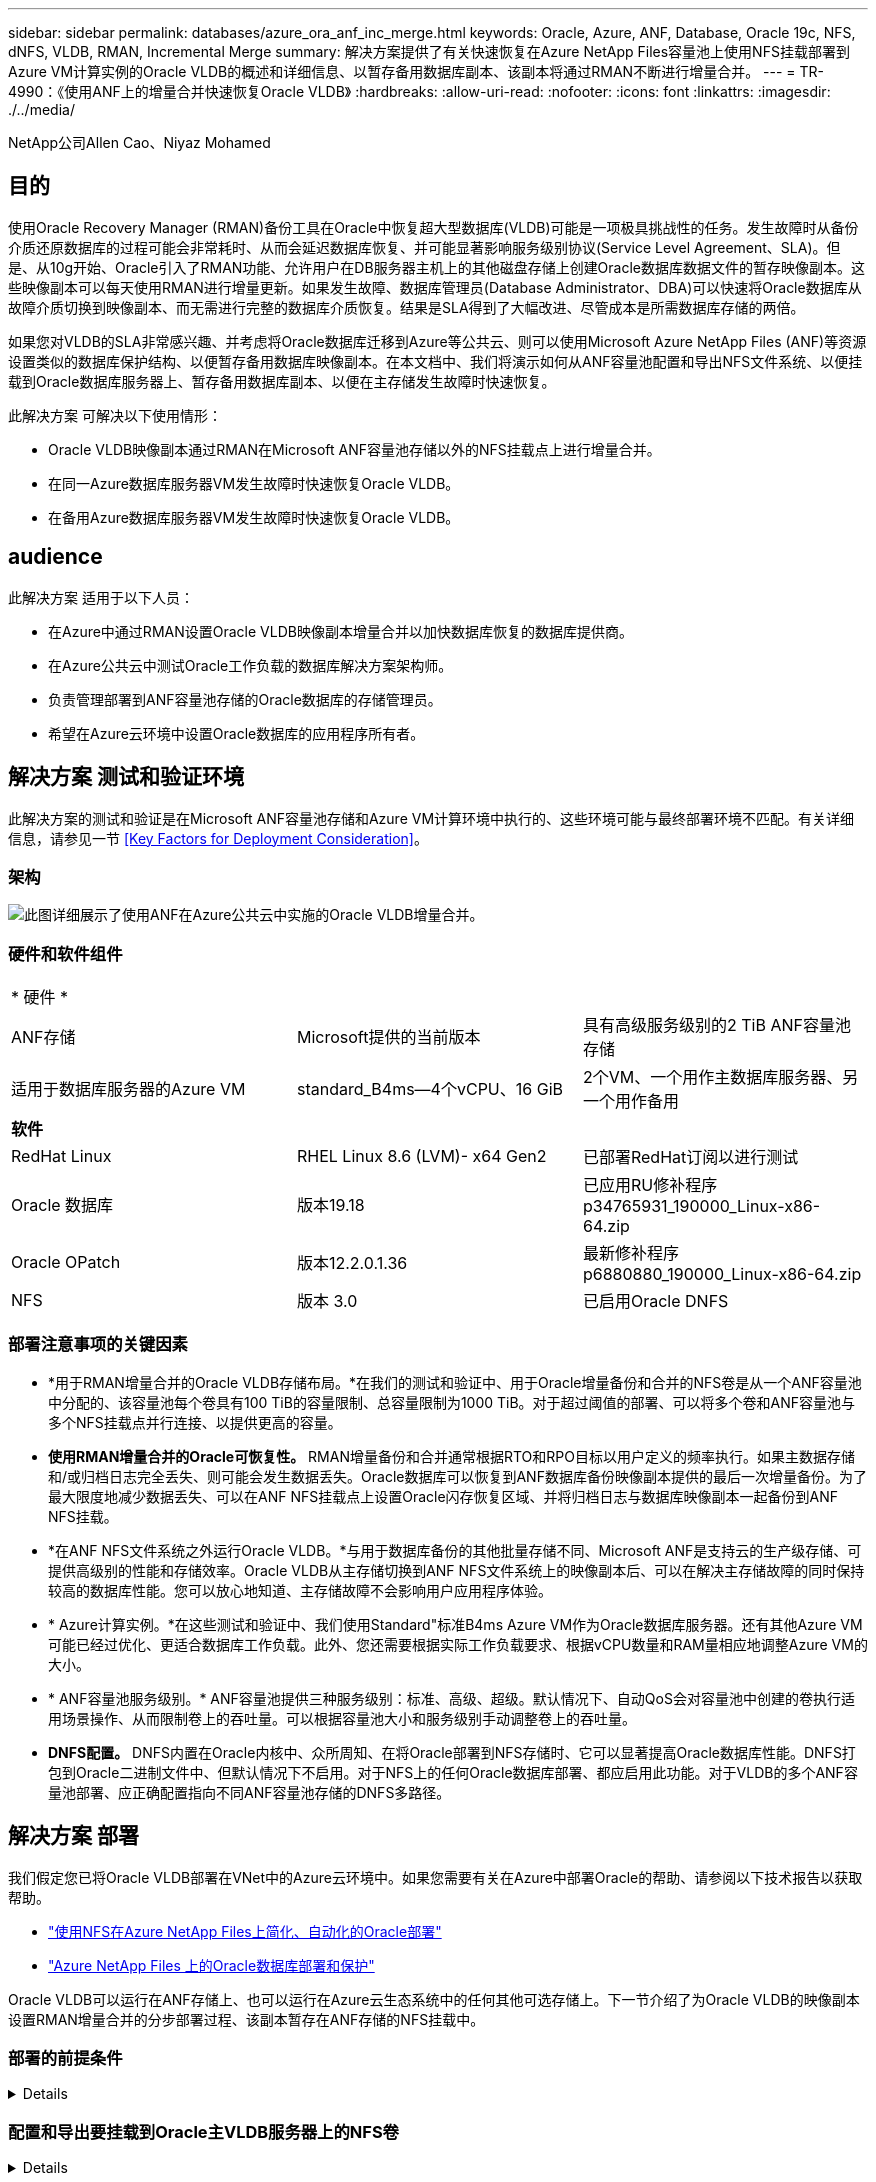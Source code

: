---
sidebar: sidebar 
permalink: databases/azure_ora_anf_inc_merge.html 
keywords: Oracle, Azure, ANF, Database, Oracle 19c, NFS, dNFS, VLDB, RMAN, Incremental Merge 
summary: 解决方案提供了有关快速恢复在Azure NetApp Files容量池上使用NFS挂载部署到Azure VM计算实例的Oracle VLDB的概述和详细信息、以暂存备用数据库副本、该副本将通过RMAN不断进行增量合并。 
---
= TR-4990：《使用ANF上的增量合并快速恢复Oracle VLDB》
:hardbreaks:
:allow-uri-read: 
:nofooter: 
:icons: font
:linkattrs: 
:imagesdir: ./../media/


NetApp公司Allen Cao、Niyaz Mohamed



== 目的

使用Oracle Recovery Manager (RMAN)备份工具在Oracle中恢复超大型数据库(VLDB)可能是一项极具挑战性的任务。发生故障时从备份介质还原数据库的过程可能会非常耗时、从而会延迟数据库恢复、并可能显著影响服务级别协议(Service Level Agreement、SLA)。但是、从10g开始、Oracle引入了RMAN功能、允许用户在DB服务器主机上的其他磁盘存储上创建Oracle数据库数据文件的暂存映像副本。这些映像副本可以每天使用RMAN进行增量更新。如果发生故障、数据库管理员(Database Administrator、DBA)可以快速将Oracle数据库从故障介质切换到映像副本、而无需进行完整的数据库介质恢复。结果是SLA得到了大幅改进、尽管成本是所需数据库存储的两倍。

如果您对VLDB的SLA非常感兴趣、并考虑将Oracle数据库迁移到Azure等公共云、则可以使用Microsoft Azure NetApp Files (ANF)等资源设置类似的数据库保护结构、以便暂存备用数据库映像副本。在本文档中、我们将演示如何从ANF容量池配置和导出NFS文件系统、以便挂载到Oracle数据库服务器上、暂存备用数据库副本、以便在主存储发生故障时快速恢复。

此解决方案 可解决以下使用情形：

* Oracle VLDB映像副本通过RMAN在Microsoft ANF容量池存储以外的NFS挂载点上进行增量合并。
* 在同一Azure数据库服务器VM发生故障时快速恢复Oracle VLDB。
* 在备用Azure数据库服务器VM发生故障时快速恢复Oracle VLDB。




== audience

此解决方案 适用于以下人员：

* 在Azure中通过RMAN设置Oracle VLDB映像副本增量合并以加快数据库恢复的数据库提供商。
* 在Azure公共云中测试Oracle工作负载的数据库解决方案架构师。
* 负责管理部署到ANF容量池存储的Oracle数据库的存储管理员。
* 希望在Azure云环境中设置Oracle数据库的应用程序所有者。




== 解决方案 测试和验证环境

此解决方案的测试和验证是在Microsoft ANF容量池存储和Azure VM计算环境中执行的、这些环境可能与最终部署环境不匹配。有关详细信息，请参见一节 <<Key Factors for Deployment Consideration>>。



=== 架构

image::azure_ora_anf_vldb_architecture.png[此图详细展示了使用ANF在Azure公共云中实施的Oracle VLDB增量合并。]



=== 硬件和软件组件

[cols="33%, 33%, 33%"]
|===


3+| * 硬件 * 


| ANF存储 | Microsoft提供的当前版本 | 具有高级服务级别的2 TiB ANF容量池存储 


| 适用于数据库服务器的Azure VM | standard_B4ms—4个vCPU、16 GiB | 2个VM、一个用作主数据库服务器、另一个用作备用 


3+| *软件* 


| RedHat Linux | RHEL Linux 8.6 (LVM)- x64 Gen2 | 已部署RedHat订阅以进行测试 


| Oracle 数据库 | 版本19.18 | 已应用RU修补程序p34765931_190000_Linux-x86-64.zip 


| Oracle OPatch | 版本12.2.0.1.36 | 最新修补程序p6880880_190000_Linux-x86-64.zip 


| NFS | 版本 3.0 | 已启用Oracle DNFS 
|===


=== 部署注意事项的关键因素

* *用于RMAN增量合并的Oracle VLDB存储布局。*在我们的测试和验证中、用于Oracle增量备份和合并的NFS卷是从一个ANF容量池中分配的、该容量池每个卷具有100 TiB的容量限制、总容量限制为1000 TiB。对于超过阈值的部署、可以将多个卷和ANF容量池与多个NFS挂载点并行连接、以提供更高的容量。
* *使用RMAN增量合并的Oracle可恢复性。* RMAN增量备份和合并通常根据RTO和RPO目标以用户定义的频率执行。如果主数据存储和/或归档日志完全丢失、则可能会发生数据丢失。Oracle数据库可以恢复到ANF数据库备份映像副本提供的最后一次增量备份。为了最大限度地减少数据丢失、可以在ANF NFS挂载点上设置Oracle闪存恢复区域、并将归档日志与数据库映像副本一起备份到ANF NFS挂载。
* *在ANF NFS文件系统之外运行Oracle VLDB。*与用于数据库备份的其他批量存储不同、Microsoft ANF是支持云的生产级存储、可提供高级别的性能和存储效率。Oracle VLDB从主存储切换到ANF NFS文件系统上的映像副本后、可以在解决主存储故障的同时保持较高的数据库性能。您可以放心地知道、主存储故障不会影响用户应用程序体验。
* * Azure计算实例。*在这些测试和验证中、我们使用Standard"标准B4ms Azure VM作为Oracle数据库服务器。还有其他Azure VM可能已经过优化、更适合数据库工作负载。此外、您还需要根据实际工作负载要求、根据vCPU数量和RAM量相应地调整Azure VM的大小。
* * ANF容量池服务级别。* ANF容量池提供三种服务级别：标准、高级、超级。默认情况下、自动QoS会对容量池中创建的卷执行适用场景操作、从而限制卷上的吞吐量。可以根据容量池大小和服务级别手动调整卷上的吞吐量。
* *DNFS配置。* DNFS内置在Oracle内核中、众所周知、在将Oracle部署到NFS存储时、它可以显著提高Oracle数据库性能。DNFS打包到Oracle二进制文件中、但默认情况下不启用。对于NFS上的任何Oracle数据库部署、都应启用此功能。对于VLDB的多个ANF容量池部署、应正确配置指向不同ANF容量池存储的DNFS多路径。




== 解决方案 部署

我们假定您已将Oracle VLDB部署在VNet中的Azure云环境中。如果您需要有关在Azure中部署Oracle的帮助、请参阅以下技术报告以获取帮助。

* link:automation_ora_anf_nfs.html["使用NFS在Azure NetApp Files上简化、自动化的Oracle部署"^]
* link:azure_ora_nfile_usecase.html#overview["Azure NetApp Files 上的Oracle数据库部署和保护"^]


Oracle VLDB可以运行在ANF存储上、也可以运行在Azure云生态系统中的任何其他可选存储上。下一节介绍了为Oracle VLDB的映像副本设置RMAN增量合并的分步部署过程、该副本暂存在ANF存储的NFS挂载中。



=== 部署的前提条件

[%collapsible]
====
部署需要满足以下前提条件。

. 已设置Azure帐户、并且已在Azure帐户中创建必要的Azure vNet和网段。
. 从Azure门户控制台中、您必须部署两个Azure VM实例、一个用作主Oracle数据库服务器、另一个用作可选备用数据库服务器。有关环境设置的详细信息、请参见上一节中的架构图。另请查看 link:https://azure.microsoft.com/en-us/pricing/details/virtual-machines/series/["Azure虚拟机系列"^] 有关详细信息 ...
. 从Azure门户控制台中、部署ANF存储以托管用于存储Oracle数据库备用映像副本的NFS卷。如果您不熟悉ANF的部署、请参见文档 link:https://learn.microsoft.com/en-us/azure/azure-netapp-files/azure-netapp-files-quickstart-set-up-account-create-volumes?tabs=azure-portal["快速入门：设置 Azure NetApp Files 并创建 NFS 卷"^] 了解分步说明。



NOTE: 确保您已在Azure VM根卷中至少分配128 G、以便有足够的空间来暂存Oracle安装文件。

====


=== 配置和导出要挂载到Oracle主VLDB服务器上的NFS卷

[%collapsible]
====
在本节中、我们将介绍通过Azure门户控制台从ANF容量池配置NFS卷。如果设置了多个ANF容量池来容纳数据库的大小、请对其他ANF容量池重复上述过程。

. 首先、从Azure门户控制台导航到用于暂存Oracle VLDB映像副本的ANF容量池。
+
image::azure_ora_anf_vldb_vol_01.png[此图提供了使用Azure门户控制台的ANF卷配置屏幕]

. 从选定容量池- `database`下、单击 `Volumes` 然后、 `Add volume` 以启动添加卷工作流。
+
image::azure_ora_anf_vldb_vol_02.png[此图提供了使用Azure门户控制台的ANF卷配置屏幕]

. 填写 `Volume name`， `Quota`， `Virtual network`，和 `Delegated subnet` 移动到 `Protocol` 页面。
+
image::azure_ora_anf_vldb_vol_03.png[此图提供了使用Azure门户控制台的ANF卷配置屏幕]

. 记下文件路径、输入允许的客户端CIDR范围、然后启用 `Root Access` 卷。
+
image::azure_ora_anf_vldb_vol_04.png[此图提供了使用Azure门户控制台的ANF卷配置屏幕]

. 根据需要添加卷标记。
+
image::azure_ora_anf_vldb_vol_05.png[此图提供了使用Azure门户控制台的ANF卷配置屏幕]

. 查看并创建卷。
+
image::azure_ora_anf_vldb_vol_06.png[此图提供了使用Azure门户控制台的ANF卷配置屏幕]

. 以具有sudo权限的用户身份登录到主Oracle VLDB服务器、然后挂载从ANF存储导出的NFS卷。根据需要更改ANF NFS服务器IP地址和文件路径。可以从ANF卷控制台页面检索ANF NFS服务器IP地址。
+
[source, cli]
----
sudo mkdir /nfsanf
----
+
[source, cli]
----
sudo mount 172.30.136.68:/ora-01-u02-copy /nfsanf -o rw,bg,hard,vers=3,proto=tcp,timeo=600,rsize=262144,wsize=262144,nointr
----
. 将挂载点所有权更改为oracle：oisntall、根据需要更改为Oracle用户名和主组。
+
[source, cli]
----
sudo chown oracle:oinstall /nfsanf
----


====


=== 将Oracle RMAN增量合并设置为ANF上的映像副本

[%collapsible]
====
RMAN增量合并会在每个增量备份/合并间隔持续更新暂存数据库数据文件映像副本。数据库备份的映像副本将与您执行增量备份/合并的频率相同。因此、在确定RMAN增量备份和合并的频率时、应考虑数据库性能、RTO和RPO目标。

. 以Oracle用户身份登录到主Oracle VLDB服务器。
. 在挂载点/nfsanf下创建oracopy目录、用于存储Oracle闪存恢复区域的Oracle数据文件映像副本和归档日志目录。
+
[source, cli]
----
mkdir /nfsanf/oracopy
----
+
[source, cli]
----
mkdir /nfsanf/archlog
----
. 通过sqlplus登录到Oracle数据库、启用块更改跟踪以加快增量备份、如果Oracle闪存恢复区域当前位于主存储上、则将其更改为ANF NFS挂载。这样可以将RMAN默认控制文件/spfile自动备份和归档日志备份到ANF NFS挂载以进行恢复。
+
[source, cli]
----
sqlplus / as sysdba
----
+
从sqlplus提示符处、执行以下命令。

+
[source, cli]
----
alter database enable block change tracking using file '/nfsanf/oracopy/bct_ntap1.ctf'
----
+
[source, cli]
----
alter system set db_recovery_file_dest='/nfsanf/archlog/' scope=both;
----
+
预期输出：

+
....
[oracle@ora-01 ~]$ sqlplus / as sysdba

SQL*Plus: Release 19.0.0.0.0 - Production on Wed Mar 20 16:44:21 2024
Version 19.18.0.0.0

Copyright (c) 1982, 2022, Oracle.  All rights reserved.

Connected to:
Oracle Database 19c Enterprise Edition Release 19.0.0.0.0 - Production
Version 19.18.0.0.0

SQL> alter database enable block change tracking using file '/nfsanf/oracopy/bct_ntap1.ctf';

Database altered.

SQL> alter system set db_recovery_file_dest='/nfsanf/archlog/' scope=both;

System altered.

SQL>

....
. 创建RMAN备份和增量合并脚本。该脚本会为并行RMAN备份和合并分配多个通道。首次执行将生成初始完整基线映像副本。在完整运行中、它会首先清除保留窗口之外的过时备份、以保持暂存区域干净。然后、它会在合并和备份之前切换当前日志文件。增量备份会在合并后进行、以便数据库映像副本会在当前数据库状态后经过一个备份/合并周期。可以反转合并和备份顺序、以便根据用户的偏好加快恢复速度。RMAN脚本可以集成到一个简单的shell脚本中、以便从主数据库服务器上的crontab执行。确保在RMAN设置中打开控制文件自动备份。
+
....
vi /home/oracle/rman_bkup_merge.cmd

Add following lines:

RUN
{
  allocate channel c1 device type disk format '/nfsanf/oracopy/%U';
  allocate channel c2 device type disk format '/nfsanf/oracopy/%U';
  allocate channel c3 device type disk format '/nfsanf/oracopy/%U';
  allocate channel c4 device type disk format '/nfsanf/oracopy/%U';
  delete obsolete;
  sql 'alter system archive log current';
  recover copy of database with tag 'OraCopyBKUPonANF_level_0';
  backup incremental level 1 copies=1 for recover of copy with tag 'OraCopyBKUPonANF_level_0' database;
}


....
. 在主Oracle VLDB服务器上、以Oracle用户身份本地登录到RMAN、无论是否具有RMAN目录。在此演示中、我们不会连接到RMAN目录。
+
....

rman target / nocatalog;

output:

[oracle@ora-01 ~]$ rman target / nocatalog

Recovery Manager: Release 19.0.0.0.0 - Production on Wed Mar 20 16:54:24 2024
Version 19.18.0.0.0

Copyright (c) 1982, 2019, Oracle and/or its affiliates.  All rights reserved.

connected to target database: NTAP1 (DBID=2441823937)
using target database control file instead of recovery catalog

....
. 从RMAN提示符处、执行该脚本。首次执行时创建基线数据库映像副本、后续执行时合并并增量更新基线映像副本。下面介绍了如何执行该脚本以及典型输出。设置通道数、使其与主机上的CPU核匹配。
+
....

RMAN> @/home/oracle/rman_bkup_merge.cmd

RMAN> RUN
2> {
3>   allocate channel c1 device type disk format '/nfsanf/oracopy/%U';
4>   allocate channel c2 device type disk format '/nfsanf/oracopy/%U';
5>   allocate channel c3 device type disk format '/nfsanf/oracopy/%U';
6>   allocate channel c4 device type disk format '/nfsanf/oracopy/%U';
7>   delete obsolete;
8>   sql 'alter system archive log current';
9>   recover copy of database with tag 'OraCopyBKUPonANF_level_0';
10>   backup incremental level 1 copies=1 for recover of copy with tag 'OraCopyBKUPonANF_level_0' database;
11> }
allocated channel: c1
channel c1: SID=142 device type=DISK

allocated channel: c2
channel c2: SID=277 device type=DISK

allocated channel: c3
channel c3: SID=414 device type=DISK

allocated channel: c4
channel c4: SID=28 device type=DISK

RMAN retention policy will be applied to the command
RMAN retention policy is set to redundancy 1
Deleting the following obsolete backups and copies:
Type                 Key    Completion Time    Filename/Handle
-------------------- ------ ------------------ --------------------
Backup Set           1      18-MAR-24
  Backup Piece       1      18-MAR-24          /u03/orareco/NTAP1/autobackup/2024_03_18/o1_mf_s_1163958359__04h19dgr_.bkp
Backup Set           2      18-MAR-24
  Backup Piece       2      18-MAR-24          /u03/orareco/NTAP1/autobackup/2024_03_18/o1_mf_s_1163961675__07l1m2lg_.bkp
Backup Set           3      18-MAR-24
  Backup Piece       3      18-MAR-24          /u03/orareco/NTAP1/autobackup/2024_03_18/o1_mf_s_1163962888__08p6y7lx_.bkp
Backup Set           4      18-MAR-24
  Backup Piece       4      18-MAR-24          /u03/orareco/NTAP1/autobackup/2024_03_18/o1_mf_s_1163963796__09k8g1m4_.bkp
Backup Set           5      18-MAR-24
  Backup Piece       5      18-MAR-24          /u03/orareco/NTAP1/autobackup/2024_03_18/o1_mf_s_1163964697__0bd3tqg3_.bkp
Backup Set           6      18-MAR-24
  Backup Piece       6      18-MAR-24          /u03/orareco/NTAP1/autobackup/2024_03_18/o1_mf_s_1163965895__0chx6mzt_.bkp
Backup Set           7      18-MAR-24
  Backup Piece       7      18-MAR-24          /u03/orareco/NTAP1/autobackup/2024_03_18/o1_mf_s_1163966806__0dbyx344_.bkp
Backup Set           8      18-MAR-24
  Backup Piece       8      18-MAR-24          /u03/orareco/NTAP1/autobackup/2024_03_18/o1_mf_s_1163968012__0fgvg805_.bkp
Backup Set           9      18-MAR-24
  Backup Piece       9      18-MAR-24          /u03/orareco/NTAP1/autobackup/2024_03_18/o1_mf_s_1163968919__0g9x5t1v_.bkp
Backup Set           10     18-MAR-24
  Backup Piece       10     18-MAR-24          /u03/orareco/NTAP1/autobackup/2024_03_18/o1_mf_s_1163969821__0h4rfdzj_.bkp
Backup Set           11     18-MAR-24
  Backup Piece       11     18-MAR-24          /u03/orareco/NTAP1/autobackup/2024_03_18/o1_mf_s_1163971026__0j8o4wk8_.bkp
Backup Set           12     18-MAR-24
  Backup Piece       12     18-MAR-24          /u03/orareco/NTAP1/autobackup/2024_03_18/o1_mf_s_1163971931__0k3pnn2o_.bkp
Backup Set           13     18-MAR-24
  Backup Piece       13     18-MAR-24          /u03/orareco/NTAP1/autobackup/2024_03_18/o1_mf_s_1163972835__0kyg92t1_.bkp
deleted backup piece
backup piece handle=/u03/orareco/NTAP1/autobackup/2024_03_18/o1_mf_s_1163963796__09k8g1m4_.bkp RECID=4 STAMP=1163963804
deleted backup piece
backup piece handle=/u03/orareco/NTAP1/autobackup/2024_03_18/o1_mf_s_1163962888__08p6y7lx_.bkp RECID=3 STAMP=1163962897
deleted backup piece
backup piece handle=/u03/orareco/NTAP1/autobackup/2024_03_18/o1_mf_s_1163961675__07l1m2lg_.bkp RECID=2 STAMP=1163961683
deleted backup piece
backup piece handle=/u03/orareco/NTAP1/autobackup/2024_03_18/o1_mf_s_1163958359__04h19dgr_.bkp RECID=1 STAMP=1163958361
deleted backup piece
backup piece handle=/u03/orareco/NTAP1/autobackup/2024_03_18/o1_mf_s_1163964697__0bd3tqg3_.bkp RECID=5 STAMP=1163964705
deleted backup piece
backup piece handle=/u03/orareco/NTAP1/autobackup/2024_03_18/o1_mf_s_1163965895__0chx6mzt_.bkp RECID=6 STAMP=1163965906
deleted backup piece
backup piece handle=/u03/orareco/NTAP1/autobackup/2024_03_18/o1_mf_s_1163966806__0dbyx344_.bkp RECID=7 STAMP=1163966814
deleted backup piece
backup piece handle=/u03/orareco/NTAP1/autobackup/2024_03_18/o1_mf_s_1163968012__0fgvg805_.bkp RECID=8 STAMP=1163968018
deleted backup piece
backup piece handle=/u03/orareco/NTAP1/autobackup/2024_03_18/o1_mf_s_1163968919__0g9x5t1v_.bkp RECID=9 STAMP=1163968926
deleted backup piece
backup piece handle=/u03/orareco/NTAP1/autobackup/2024_03_18/o1_mf_s_1163969821__0h4rfdzj_.bkp RECID=10 STAMP=1163969827
Deleted 3 objects

deleted backup piece
backup piece handle=/u03/orareco/NTAP1/autobackup/2024_03_18/o1_mf_s_1163971026__0j8o4wk8_.bkp RECID=11 STAMP=1163971032
Deleted 3 objects

deleted backup piece
backup piece handle=/u03/orareco/NTAP1/autobackup/2024_03_18/o1_mf_s_1163971931__0k3pnn2o_.bkp RECID=12 STAMP=1163971938
Deleted 3 objects

deleted backup piece
backup piece handle=/u03/orareco/NTAP1/autobackup/2024_03_18/o1_mf_s_1163972835__0kyg92t1_.bkp RECID=13 STAMP=1163972837
Deleted 4 objects


sql statement: alter system archive log current

Starting recover at 20-MAR-24
no copy of datafile 1 found to recover
no copy of datafile 3 found to recover
no copy of datafile 4 found to recover
.
.
no copy of datafile 31 found to recover
no copy of datafile 32 found to recover
Finished recover at 20-MAR-24

Starting backup at 20-MAR-24
no parent backup or copy of datafile 1 found
no parent backup or copy of datafile 3 found
no parent backup or copy of datafile 4 found
.
.
no parent backup or copy of datafile 19 found
no parent backup or copy of datafile 20 found
channel c1: starting datafile copy
input datafile file number=00021 name=/u02/oradata/NTAP1/NTAP1_pdb1/soe_01.dbf
channel c2: starting datafile copy
input datafile file number=00022 name=/u02/oradata/NTAP1/NTAP1_pdb1/soe_02.dbf
channel c3: starting datafile copy
input datafile file number=00023 name=/u02/oradata/NTAP1/NTAP1_pdb1/soe_03.dbf
channel c4: starting datafile copy
input datafile file number=00024 name=/u02/oradata/NTAP1/NTAP1_pdb1/soe_04.dbf
output file name=/nfsanf/oracopy/data_D-NTAP1_I-2441823937_TS-SOE_FNO-22_0g2m6brl tag=ORACOPYBKUPONANF_LEVEL_0 RECID=4 STAMP=1164132108
channel c2: datafile copy complete, elapsed time: 01:06:39
channel c2: starting datafile copy
input datafile file number=00025 name=/u02/oradata/NTAP1/NTAP1_pdb1/soe_05.dbf
output file name=/nfsanf/oracopy/data_D-NTAP1_I-2441823937_TS-SOE_FNO-24_0i2m6brl tag=ORACOPYBKUPONANF_LEVEL_0 RECID=5 STAMP=1164132121
channel c4: datafile copy complete, elapsed time: 01:06:45
channel c4: starting datafile copy
input datafile file number=00026 name=/u02/oradata/NTAP1/NTAP1_pdb1/soe_06.dbf
output file name=/nfsanf/oracopy/data_D-NTAP1_I-2441823937_TS-SOE_FNO-23_0h2m6brl tag=ORACOPYBKUPONANF_LEVEL_0 RECID=6 STAMP=1164132198
channel c3: datafile copy complete, elapsed time: 01:08:05
channel c3: starting datafile copy
input datafile file number=00027 name=/u02/oradata/NTAP1/NTAP1_pdb1/soe_07.dbf
output file name=/nfsanf/oracopy/data_D-NTAP1_I-2441823937_TS-SOE_FNO-21_0f2m6brl tag=ORACOPYBKUPONANF_LEVEL_0 RECID=7 STAMP=1164132248
channel c1: datafile copy complete, elapsed time: 01:08:57
channel c1: starting datafile copy
input datafile file number=00028 name=/u02/oradata/NTAP1/NTAP1_pdb1/soe_08.dbf
output file name=/nfsanf/oracopy/data_D-NTAP1_I-2441823937_TS-SOE_FNO-25_0j2m6fol tag=ORACOPYBKUPONANF_LEVEL_0 RECID=9 STAMP=1164136123
channel c2: datafile copy complete, elapsed time: 01:06:46
channel c2: starting datafile copy
input datafile file number=00029 name=/u02/oradata/NTAP1/NTAP1_pdb1/soe_09.dbf
output file name=/nfsanf/oracopy/data_D-NTAP1_I-2441823937_TS-SOE_FNO-26_0k2m6fot tag=ORACOPYBKUPONANF_LEVEL_0 RECID=8 STAMP=1164136113
channel c4: datafile copy complete, elapsed time: 01:06:36
channel c4: starting datafile copy
input datafile file number=00030 name=/u02/oradata/NTAP1/NTAP1_pdb1/soe_10.dbf
output file name=/nfsanf/oracopy/data_D-NTAP1_I-2441823937_TS-SOE_FNO-27_0l2m6frc tag=ORACOPYBKUPONANF_LEVEL_0 RECID=10 STAMP=1164136293
channel c3: datafile copy complete, elapsed time: 01:08:10
channel c3: starting datafile copy
input datafile file number=00031 name=/u02/oradata/NTAP1/NTAP1_pdb1/soe_11.dbf
output file name=/nfsanf/oracopy/data_D-NTAP1_I-2441823937_TS-SOE_FNO-28_0m2m6fsu tag=ORACOPYBKUPONANF_LEVEL_0 RECID=11 STAMP=1164136333
channel c1: datafile copy complete, elapsed time: 01:07:52
channel c1: starting datafile copy
input datafile file number=00032 name=/u02/oradata/NTAP1/NTAP1_pdb1/soe_12.dbf
output file name=/nfsanf/oracopy/data_D-NTAP1_I-2441823937_TS-SOE_FNO-29_0n2m6jlr tag=ORACOPYBKUPONANF_LEVEL_0 RECID=12 STAMP=1164140082
channel c2: datafile copy complete, elapsed time: 01:06:01
channel c2: starting datafile copy
input datafile file number=00001 name=/u02/oradata/NTAP1/system01.dbf
output file name=/nfsanf/oracopy/data_D-NTAP1_I-2441823937_TS-SOE_FNO-30_0o2m6jlr tag=ORACOPYBKUPONANF_LEVEL_0 RECID=13 STAMP=1164140190
channel c4: datafile copy complete, elapsed time: 01:07:49
channel c4: starting datafile copy
input datafile file number=00003 name=/u02/oradata/NTAP1/sysaux01.dbf
output file name=/nfsanf/oracopy/data_D-NTAP1_I-2441823937_TS-SYSTEM_FNO-1_0r2m6nhk tag=ORACOPYBKUPONANF_LEVEL_0 RECID=14 STAMP=1164140240
channel c2: datafile copy complete, elapsed time: 00:02:38
channel c2: starting datafile copy
input datafile file number=00004 name=/u02/oradata/NTAP1/undotbs01.dbf
output file name=/nfsanf/oracopy/data_D-NTAP1_I-2441823937_TS-UNDOTBS1_FNO-4_0t2m6nml tag=ORACOPYBKUPONANF_LEVEL_0 RECID=15 STAMP=1164140372
channel c2: datafile copy complete, elapsed time: 00:02:15
channel c2: starting datafile copy
input datafile file number=00011 name=/u02/oradata/NTAP1/NTAP1_pdb1/undotbs01.dbf
output file name=/nfsanf/oracopy/data_D-NTAP1_I-2441823937_TS-SYSAUX_FNO-3_0s2m6nl1 tag=ORACOPYBKUPONANF_LEVEL_0 RECID=16 STAMP=1164140377
channel c4: datafile copy complete, elapsed time: 00:03:01
channel c4: starting datafile copy
input datafile file number=00010 name=/u02/oradata/NTAP1/NTAP1_pdb1/sysaux01.dbf
output file name=/nfsanf/oracopy/data_D-NTAP1_I-2441823937_TS-SOE_FNO-32_0q2m6jsi tag=ORACOPYBKUPONANF_LEVEL_0 RECID=17 STAMP=1164140385
channel c1: datafile copy complete, elapsed time: 01:07:29
channel c1: starting datafile copy
input datafile file number=00014 name=/u02/oradata/NTAP1/NTAP1_pdb2/sysaux01.dbf
output file name=/nfsanf/oracopy/data_D-NTAP1_I-2441823937_TS-SOE_FNO-31_0p2m6jrb tag=ORACOPYBKUPONANF_LEVEL_0 RECID=18 STAMP=1164140406
channel c3: datafile copy complete, elapsed time: 01:08:31
channel c3: starting datafile copy
input datafile file number=00018 name=/u02/oradata/NTAP1/NTAP1_pdb3/sysaux01.dbf
output file name=/nfsanf/oracopy/data_D-NTAP1_I-2441823937_TS-SYSAUX_FNO-10_0v2m6nqs tag=ORACOPYBKUPONANF_LEVEL_0 RECID=19 STAMP=1164140459
channel c4: datafile copy complete, elapsed time: 00:01:26
channel c4: starting datafile copy
input datafile file number=00006 name=/u02/oradata/NTAP1/pdbseed/sysaux01.dbf
output file name=/nfsanf/oracopy/data_D-NTAP1_I-2441823937_TS-SYSAUX_FNO-14_102m6nr3 tag=ORACOPYBKUPONANF_LEVEL_0 RECID=20 STAMP=1164140468
channel c1: datafile copy complete, elapsed time: 00:01:22
channel c1: starting datafile copy
input datafile file number=00009 name=/u02/oradata/NTAP1/NTAP1_pdb1/system01.dbf
output file name=/nfsanf/oracopy/data_D-NTAP1_I-2441823937_TS-UNDOTBS1_FNO-11_0u2m6nqs tag=ORACOPYBKUPONANF_LEVEL_0 RECID=21 STAMP=1164140471
channel c2: datafile copy complete, elapsed time: 00:01:33
channel c2: starting datafile copy
input datafile file number=00013 name=/u02/oradata/NTAP1/NTAP1_pdb2/system01.dbf
output file name=/nfsanf/oracopy/data_D-NTAP1_I-2441823937_TS-SYSAUX_FNO-18_112m6nrt tag=ORACOPYBKUPONANF_LEVEL_0 RECID=22 STAMP=1164140476
channel c3: datafile copy complete, elapsed time: 00:00:57
channel c3: starting datafile copy
input datafile file number=00017 name=/u02/oradata/NTAP1/NTAP1_pdb3/system01.dbf
output file name=/nfsanf/oracopy/data_D-NTAP1_I-2441823937_TS-SYSAUX_FNO-6_122m6nti tag=ORACOPYBKUPONANF_LEVEL_0 RECID=23 STAMP=1164140488
channel c4: datafile copy complete, elapsed time: 00:00:25
channel c4: starting datafile copy
input datafile file number=00005 name=/u02/oradata/NTAP1/pdbseed/system01.dbf
output file name=/nfsanf/oracopy/data_D-NTAP1_I-2441823937_TS-SYSTEM_FNO-13_142m6ntp tag=ORACOPYBKUPONANF_LEVEL_0 RECID=24 STAMP=1164140532
channel c2: datafile copy complete, elapsed time: 00:01:06
channel c2: starting datafile copy
input datafile file number=00008 name=/u02/oradata/NTAP1/pdbseed/undotbs01.dbf
output file name=/nfsanf/oracopy/data_D-NTAP1_I-2441823937_TS-SYSTEM_FNO-17_152m6nts tag=ORACOPYBKUPONANF_LEVEL_0 RECID=25 STAMP=1164140539
channel c3: datafile copy complete, elapsed time: 00:01:03
channel c3: starting datafile copy
input datafile file number=00015 name=/u02/oradata/NTAP1/NTAP1_pdb2/undotbs01.dbf
output file name=/nfsanf/oracopy/data_D-NTAP1_I-2441823937_TS-SYSTEM_FNO-9_132m6ntm tag=ORACOPYBKUPONANF_LEVEL_0 RECID=26 STAMP=1164140541
channel c1: datafile copy complete, elapsed time: 00:01:13
channel c1: starting datafile copy
input datafile file number=00019 name=/u02/oradata/NTAP1/NTAP1_pdb3/undotbs01.dbf
output file name=/nfsanf/oracopy/data_D-NTAP1_I-2441823937_TS-SYSTEM_FNO-5_162m6nuc tag=ORACOPYBKUPONANF_LEVEL_0 RECID=27 STAMP=1164140541
channel c4: datafile copy complete, elapsed time: 00:00:41
channel c4: starting datafile copy
input datafile file number=00007 name=/u02/oradata/NTAP1/users01.dbf
output file name=/nfsanf/oracopy/data_D-NTAP1_I-2441823937_TS-UNDOTBS1_FNO-8_172m6nvr tag=ORACOPYBKUPONANF_LEVEL_0 RECID=28 STAMP=1164140552
channel c2: datafile copy complete, elapsed time: 00:00:16
channel c2: starting datafile copy
input datafile file number=00012 name=/u02/oradata/NTAP1/NTAP1_pdb1/users01.dbf
output file name=/nfsanf/oracopy/data_D-NTAP1_I-2441823937_TS-UNDOTBS1_FNO-15_182m6nvs tag=ORACOPYBKUPONANF_LEVEL_0 RECID=30 STAMP=1164140561
channel c3: datafile copy complete, elapsed time: 00:00:24
channel c3: starting datafile copy
input datafile file number=00016 name=/u02/oradata/NTAP1/NTAP1_pdb2/users01.dbf
output file name=/nfsanf/oracopy/data_D-NTAP1_I-2441823937_TS-USERS_FNO-7_1a2m6o01 tag=ORACOPYBKUPONANF_LEVEL_0 RECID=29 STAMP=1164140560
channel c4: datafile copy complete, elapsed time: 00:00:16
channel c4: starting datafile copy
input datafile file number=00020 name=/u02/oradata/NTAP1/NTAP1_pdb3/users01.dbf
output file name=/nfsanf/oracopy/data_D-NTAP1_I-2441823937_TS-UNDOTBS1_FNO-19_192m6nvv tag=ORACOPYBKUPONANF_LEVEL_0 RECID=31 STAMP=1164140564
channel c1: datafile copy complete, elapsed time: 00:00:21
output file name=/nfsanf/oracopy/data_D-NTAP1_I-2441823937_TS-USERS_FNO-12_1b2m6o0e tag=ORACOPYBKUPONANF_LEVEL_0 RECID=32 STAMP=1164140564
channel c2: datafile copy complete, elapsed time: 00:00:02
output file name=/nfsanf/oracopy/data_D-NTAP1_I-2441823937_TS-USERS_FNO-16_1c2m6o0k tag=ORACOPYBKUPONANF_LEVEL_0 RECID=34 STAMP=1164140565
channel c3: datafile copy complete, elapsed time: 00:00:01
output file name=/nfsanf/oracopy/data_D-NTAP1_I-2441823937_TS-USERS_FNO-20_1d2m6o0k tag=ORACOPYBKUPONANF_LEVEL_0 RECID=33 STAMP=1164140565
channel c4: datafile copy complete, elapsed time: 00:00:01
Finished backup at 20-MAR-24

Starting Control File and SPFILE Autobackup at 20-MAR-24
piece handle=/nfsanf/archlog/NTAP1/autobackup/2024_03_20/o1_mf_s_1164140565__5g56ypks_.bkp comment=NONE
Finished Control File and SPFILE Autobackup at 20-MAR-24
released channel: c1
released channel: c2
released channel: c3
released channel: c4

RMAN> **end-of-file**

RMAN>


....
. 在备份后列出数据库映像副本、以观察是否已在ANF NFS挂载点中创建数据库映像副本。
+
....
RMAN> list copy of database tag 'OraCopyBKUPonANF_level_0';

List of Datafile Copies
=======================

Key     File S Completion Time Ckp SCN    Ckp Time        Sparse
------- ---- - --------------- ---------- --------------- ------
14      1    A 20-MAR-24       4161498    20-MAR-24       NO
        Name: /nfsanf/oracopy/data_D-NTAP1_I-2441823937_TS-SYSTEM_FNO-1_0r2m6nhk
        Tag: ORACOPYBKUPONANF_LEVEL_0

16      3    A 20-MAR-24       4161568    20-MAR-24       NO
        Name: /nfsanf/oracopy/data_D-NTAP1_I-2441823937_TS-SYSAUX_FNO-3_0s2m6nl1
        Tag: ORACOPYBKUPONANF_LEVEL_0

15      4    A 20-MAR-24       4161589    20-MAR-24       NO
        Name: /nfsanf/oracopy/data_D-NTAP1_I-2441823937_TS-UNDOTBS1_FNO-4_0t2m6nml
        Tag: ORACOPYBKUPONANF_LEVEL_0

27      5    A 20-MAR-24       2379694    18-MAR-24       NO
        Name: /nfsanf/oracopy/data_D-NTAP1_I-2441823937_TS-SYSTEM_FNO-5_162m6nuc
        Tag: ORACOPYBKUPONANF_LEVEL_0
        Container ID: 2, PDB Name: PDB$SEED

23      6    A 20-MAR-24       2379694    18-MAR-24       NO
        Name: /nfsanf/oracopy/data_D-NTAP1_I-2441823937_TS-SYSAUX_FNO-6_122m6nti
        Tag: ORACOPYBKUPONANF_LEVEL_0
        Container ID: 2, PDB Name: PDB$SEED

29      7    A 20-MAR-24       4161872    20-MAR-24       NO
        Name: /nfsanf/oracopy/data_D-NTAP1_I-2441823937_TS-USERS_FNO-7_1a2m6o01
        Tag: ORACOPYBKUPONANF_LEVEL_0

28      8    A 20-MAR-24       2379694    18-MAR-24       NO
        Name: /nfsanf/oracopy/data_D-NTAP1_I-2441823937_TS-UNDOTBS1_FNO-8_172m6nvr
        Tag: ORACOPYBKUPONANF_LEVEL_0
        Container ID: 2, PDB Name: PDB$SEED

26      9    A 20-MAR-24       4161835    20-MAR-24       NO
        Name: /nfsanf/oracopy/data_D-NTAP1_I-2441823937_TS-SYSTEM_FNO-9_132m6ntm
        Tag: ORACOPYBKUPONANF_LEVEL_0
        Container ID: 3, PDB Name: NTAP1_PDB1

19      10   A 20-MAR-24       4161784    20-MAR-24       NO
        Name: /nfsanf/oracopy/data_D-NTAP1_I-2441823937_TS-SYSAUX_FNO-10_0v2m6nqs
        Tag: ORACOPYBKUPONANF_LEVEL_0
        Container ID: 3, PDB Name: NTAP1_PDB1

21      11   A 20-MAR-24       4161780    20-MAR-24       NO
        Name: /nfsanf/oracopy/data_D-NTAP1_I-2441823937_TS-UNDOTBS1_FNO-11_0u2m6nqs
        Tag: ORACOPYBKUPONANF_LEVEL_0
        Container ID: 3, PDB Name: NTAP1_PDB1

32      12   A 20-MAR-24       4161880    20-MAR-24       NO
        Name: /nfsanf/oracopy/data_D-NTAP1_I-2441823937_TS-USERS_FNO-12_1b2m6o0e
        Tag: ORACOPYBKUPONANF_LEVEL_0
        Container ID: 3, PDB Name: NTAP1_PDB1

24      13   A 20-MAR-24       4161838    20-MAR-24       NO
        Name: /nfsanf/oracopy/data_D-NTAP1_I-2441823937_TS-SYSTEM_FNO-13_142m6ntp
        Tag: ORACOPYBKUPONANF_LEVEL_0
        Container ID: 4, PDB Name: NTAP1_PDB2

20      14   A 20-MAR-24       4161785    20-MAR-24       NO
        Name: /nfsanf/oracopy/data_D-NTAP1_I-2441823937_TS-SYSAUX_FNO-14_102m6nr3
        Tag: ORACOPYBKUPONANF_LEVEL_0
        Container ID: 4, PDB Name: NTAP1_PDB2

30      15   A 20-MAR-24       4161863    20-MAR-24       NO
        Name: /nfsanf/oracopy/data_D-NTAP1_I-2441823937_TS-UNDOTBS1_FNO-15_182m6nvs
        Tag: ORACOPYBKUPONANF_LEVEL_0
        Container ID: 4, PDB Name: NTAP1_PDB2

34      16   A 20-MAR-24       4161884    20-MAR-24       NO
        Name: /nfsanf/oracopy/data_D-NTAP1_I-2441823937_TS-USERS_FNO-16_1c2m6o0k
        Tag: ORACOPYBKUPONANF_LEVEL_0
        Container ID: 4, PDB Name: NTAP1_PDB2

25      17   A 20-MAR-24       4161841    20-MAR-24       NO
        Name: /nfsanf/oracopy/data_D-NTAP1_I-2441823937_TS-SYSTEM_FNO-17_152m6nts
        Tag: ORACOPYBKUPONANF_LEVEL_0
        Container ID: 5, PDB Name: NTAP1_PDB3

22      18   A 20-MAR-24       4161810    20-MAR-24       NO
        Name: /nfsanf/oracopy/data_D-NTAP1_I-2441823937_TS-SYSAUX_FNO-18_112m6nrt
        Tag: ORACOPYBKUPONANF_LEVEL_0
        Container ID: 5, PDB Name: NTAP1_PDB3

31      19   A 20-MAR-24       4161869    20-MAR-24       NO
        Name: /nfsanf/oracopy/data_D-NTAP1_I-2441823937_TS-UNDOTBS1_FNO-19_192m6nvv
        Tag: ORACOPYBKUPONANF_LEVEL_0
        Container ID: 5, PDB Name: NTAP1_PDB3

33      20   A 20-MAR-24       4161887    20-MAR-24       NO
        Name: /nfsanf/oracopy/data_D-NTAP1_I-2441823937_TS-USERS_FNO-20_1d2m6o0k
        Tag: ORACOPYBKUPONANF_LEVEL_0
        Container ID: 5, PDB Name: NTAP1_PDB3

7       21   A 20-MAR-24       4152514    20-MAR-24       NO
        Name: /nfsanf/oracopy/data_D-NTAP1_I-2441823937_TS-SOE_FNO-21_0f2m6brl
        Tag: ORACOPYBKUPONANF_LEVEL_0
        Container ID: 3, PDB Name: NTAP1_PDB1

4       22   A 20-MAR-24       4152518    20-MAR-24       NO
        Name: /nfsanf/oracopy/data_D-NTAP1_I-2441823937_TS-SOE_FNO-22_0g2m6brl
        Tag: ORACOPYBKUPONANF_LEVEL_0
        Container ID: 3, PDB Name: NTAP1_PDB1

6       23   A 20-MAR-24       4152522    20-MAR-24       NO
        Name: /nfsanf/oracopy/data_D-NTAP1_I-2441823937_TS-SOE_FNO-23_0h2m6brl
        Tag: ORACOPYBKUPONANF_LEVEL_0
        Container ID: 3, PDB Name: NTAP1_PDB1

5       24   A 20-MAR-24       4152529    20-MAR-24       NO
        Name: /nfsanf/oracopy/data_D-NTAP1_I-2441823937_TS-SOE_FNO-24_0i2m6brl
        Tag: ORACOPYBKUPONANF_LEVEL_0
        Container ID: 3, PDB Name: NTAP1_PDB1

9       25   A 20-MAR-24       4156120    20-MAR-24       NO
        Name: /nfsanf/oracopy/data_D-NTAP1_I-2441823937_TS-SOE_FNO-25_0j2m6fol
        Tag: ORACOPYBKUPONANF_LEVEL_0
        Container ID: 3, PDB Name: NTAP1_PDB1

8       26   A 20-MAR-24       4156130    20-MAR-24       NO
        Name: /nfsanf/oracopy/data_D-NTAP1_I-2441823937_TS-SOE_FNO-26_0k2m6fot
        Tag: ORACOPYBKUPONANF_LEVEL_0
        Container ID: 3, PDB Name: NTAP1_PDB1

10      27   A 20-MAR-24       4156159    20-MAR-24       NO
        Name: /nfsanf/oracopy/data_D-NTAP1_I-2441823937_TS-SOE_FNO-27_0l2m6frc
        Tag: ORACOPYBKUPONANF_LEVEL_0
        Container ID: 3, PDB Name: NTAP1_PDB1

11      28   A 20-MAR-24       4156183    20-MAR-24       NO
        Name: /nfsanf/oracopy/data_D-NTAP1_I-2441823937_TS-SOE_FNO-28_0m2m6fsu
        Tag: ORACOPYBKUPONANF_LEVEL_0
        Container ID: 3, PDB Name: NTAP1_PDB1

12      29   A 20-MAR-24       4158795    20-MAR-24       NO
        Name: /nfsanf/oracopy/data_D-NTAP1_I-2441823937_TS-SOE_FNO-29_0n2m6jlr
        Tag: ORACOPYBKUPONANF_LEVEL_0
        Container ID: 3, PDB Name: NTAP1_PDB1

13      30   A 20-MAR-24       4158803    20-MAR-24       NO
        Name: /nfsanf/oracopy/data_D-NTAP1_I-2441823937_TS-SOE_FNO-30_0o2m6jlr
        Tag: ORACOPYBKUPONANF_LEVEL_0
        Container ID: 3, PDB Name: NTAP1_PDB1

18      31   A 20-MAR-24       4158871    20-MAR-24       NO
        Name: /nfsanf/oracopy/data_D-NTAP1_I-2441823937_TS-SOE_FNO-31_0p2m6jrb
        Tag: ORACOPYBKUPONANF_LEVEL_0
        Container ID: 3, PDB Name: NTAP1_PDB1

17      32   A 20-MAR-24       4158886    20-MAR-24       NO
        Name: /nfsanf/oracopy/data_D-NTAP1_I-2441823937_TS-SOE_FNO-32_0q2m6jsi
        Tag: ORACOPYBKUPONANF_LEVEL_0
        Container ID: 3, PDB Name: NTAP1_PDB1

....
. 通过Oracle RMAN命令提示符报告架构、以观察当前VLDB数据文件是否位于主存储上。
+
....

RMAN> report schema;

Report of database schema for database with db_unique_name NTAP1

List of Permanent Datafiles
===========================
File Size(MB) Tablespace           RB segs Datafile Name
---- -------- -------------------- ------- ------------------------
1    1060     SYSTEM               YES     /u02/oradata/NTAP1/system01.dbf
3    1000     SYSAUX               NO      /u02/oradata/NTAP1/sysaux01.dbf
4    695      UNDOTBS1             YES     /u02/oradata/NTAP1/undotbs01.dbf
5    400      PDB$SEED:SYSTEM      NO      /u02/oradata/NTAP1/pdbseed/system01.dbf
6    440      PDB$SEED:SYSAUX      NO      /u02/oradata/NTAP1/pdbseed/sysaux01.dbf
7    5        USERS                NO      /u02/oradata/NTAP1/users01.dbf
8    235      PDB$SEED:UNDOTBS1    NO      /u02/oradata/NTAP1/pdbseed/undotbs01.dbf
9    410      NTAP1_PDB1:SYSTEM    YES     /u02/oradata/NTAP1/NTAP1_pdb1/system01.dbf
10   520      NTAP1_PDB1:SYSAUX    NO      /u02/oradata/NTAP1/NTAP1_pdb1/sysaux01.dbf
11   580      NTAP1_PDB1:UNDOTBS1  YES     /u02/oradata/NTAP1/NTAP1_pdb1/undotbs01.dbf
12   5        NTAP1_PDB1:USERS     NO      /u02/oradata/NTAP1/NTAP1_pdb1/users01.dbf
13   410      NTAP1_PDB2:SYSTEM    YES     /u02/oradata/NTAP1/NTAP1_pdb2/system01.dbf
14   500      NTAP1_PDB2:SYSAUX    NO      /u02/oradata/NTAP1/NTAP1_pdb2/sysaux01.dbf
15   235      NTAP1_PDB2:UNDOTBS1  YES     /u02/oradata/NTAP1/NTAP1_pdb2/undotbs01.dbf
16   5        NTAP1_PDB2:USERS     NO      /u02/oradata/NTAP1/NTAP1_pdb2/users01.dbf
17   410      NTAP1_PDB3:SYSTEM    YES     /u02/oradata/NTAP1/NTAP1_pdb3/system01.dbf
18   500      NTAP1_PDB3:SYSAUX    NO      /u02/oradata/NTAP1/NTAP1_pdb3/sysaux01.dbf
19   235      NTAP1_PDB3:UNDOTBS1  YES     /u02/oradata/NTAP1/NTAP1_pdb3/undotbs01.dbf
20   5        NTAP1_PDB3:USERS     NO      /u02/oradata/NTAP1/NTAP1_pdb3/users01.dbf
21   31744    NTAP1_PDB1:SOE       NO      /u02/oradata/NTAP1/NTAP1_pdb1/soe_01.dbf
22   31744    NTAP1_PDB1:SOE       NO      /u02/oradata/NTAP1/NTAP1_pdb1/soe_02.dbf
23   31744    NTAP1_PDB1:SOE       NO      /u02/oradata/NTAP1/NTAP1_pdb1/soe_03.dbf
24   31744    NTAP1_PDB1:SOE       NO      /u02/oradata/NTAP1/NTAP1_pdb1/soe_04.dbf
25   31744    NTAP1_PDB1:SOE       NO      /u02/oradata/NTAP1/NTAP1_pdb1/soe_05.dbf
26   31744    NTAP1_PDB1:SOE       NO      /u02/oradata/NTAP1/NTAP1_pdb1/soe_06.dbf
27   31744    NTAP1_PDB1:SOE       NO      /u02/oradata/NTAP1/NTAP1_pdb1/soe_07.dbf
28   31744    NTAP1_PDB1:SOE       NO      /u02/oradata/NTAP1/NTAP1_pdb1/soe_08.dbf
29   31744    NTAP1_PDB1:SOE       NO      /u02/oradata/NTAP1/NTAP1_pdb1/soe_09.dbf
30   31744    NTAP1_PDB1:SOE       NO      /u02/oradata/NTAP1/NTAP1_pdb1/soe_10.dbf
31   31744    NTAP1_PDB1:SOE       NO      /u02/oradata/NTAP1/NTAP1_pdb1/soe_11.dbf
32   31744    NTAP1_PDB1:SOE       NO      /u02/oradata/NTAP1/NTAP1_pdb1/soe_12.dbf

List of Temporary Files
=======================
File Size(MB) Tablespace           Maxsize(MB) Tempfile Name
---- -------- -------------------- ----------- --------------------
1    123      TEMP                 32767       /u02/oradata/NTAP1/temp01.dbf
2    123      PDB$SEED:TEMP        32767       /u02/oradata/NTAP1/pdbseed/temp012024-03-18_16-07-32-463-PM.dbf
3    31744    NTAP1_PDB1:TEMP      32767       /u02/oradata/NTAP1/NTAP1_pdb1/temp01.dbf
4    123      NTAP1_PDB2:TEMP      32767       /u02/oradata/NTAP1/NTAP1_pdb2/temp01.dbf
5    123      NTAP1_PDB3:TEMP      32767       /u02/oradata/NTAP1/NTAP1_pdb3/temp01.dbf
6    31744    NTAP1_PDB1:TEMP      31744       /u02/oradata/NTAP1/NTAP1_pdb1/temp02.dbf

RMAN>


....
. 验证从操作系统NFS挂载点复制的数据库映像。
+
....
[oracle@ora-01 ~]$ ls -l /nfsanf/oracopy
total 399482176
-rw-r----- 1 oracle oinstall    11600384 Mar 20 21:44 bct_ntap1.ctf
-rw-r----- 1 oracle oinstall 33286004736 Mar 20 18:03 data_D-NTAP1_I-2441823937_TS-SOE_FNO-21_0f2m6brl
-rw-r----- 1 oracle oinstall 33286004736 Mar 20 18:01 data_D-NTAP1_I-2441823937_TS-SOE_FNO-22_0g2m6brl
-rw-r----- 1 oracle oinstall 33286004736 Mar 20 18:03 data_D-NTAP1_I-2441823937_TS-SOE_FNO-23_0h2m6brl
-rw-r----- 1 oracle oinstall 33286004736 Mar 20 18:02 data_D-NTAP1_I-2441823937_TS-SOE_FNO-24_0i2m6brl
-rw-r----- 1 oracle oinstall 33286004736 Mar 20 19:08 data_D-NTAP1_I-2441823937_TS-SOE_FNO-25_0j2m6fol
-rw-r----- 1 oracle oinstall 33286004736 Mar 20 19:08 data_D-NTAP1_I-2441823937_TS-SOE_FNO-26_0k2m6fot
-rw-r----- 1 oracle oinstall 33286004736 Mar 20 19:11 data_D-NTAP1_I-2441823937_TS-SOE_FNO-27_0l2m6frc
-rw-r----- 1 oracle oinstall 33286004736 Mar 20 19:12 data_D-NTAP1_I-2441823937_TS-SOE_FNO-28_0m2m6fsu
-rw-r----- 1 oracle oinstall 33286004736 Mar 20 20:14 data_D-NTAP1_I-2441823937_TS-SOE_FNO-29_0n2m6jlr
-rw-r----- 1 oracle oinstall 33286004736 Mar 20 20:16 data_D-NTAP1_I-2441823937_TS-SOE_FNO-30_0o2m6jlr
-rw-r----- 1 oracle oinstall 33286004736 Mar 20 20:20 data_D-NTAP1_I-2441823937_TS-SOE_FNO-31_0p2m6jrb
-rw-r----- 1 oracle oinstall 33286004736 Mar 20 20:19 data_D-NTAP1_I-2441823937_TS-SOE_FNO-32_0q2m6jsi
-rw-r----- 1 oracle oinstall   545267712 Mar 20 20:20 data_D-NTAP1_I-2441823937_TS-SYSAUX_FNO-10_0v2m6nqs
-rw-r----- 1 oracle oinstall   524296192 Mar 20 20:21 data_D-NTAP1_I-2441823937_TS-SYSAUX_FNO-14_102m6nr3
-rw-r----- 1 oracle oinstall   524296192 Mar 20 20:21 data_D-NTAP1_I-2441823937_TS-SYSAUX_FNO-18_112m6nrt
-rw-r----- 1 oracle oinstall  1048584192 Mar 20 20:19 data_D-NTAP1_I-2441823937_TS-SYSAUX_FNO-3_0s2m6nl1
-rw-r----- 1 oracle oinstall   461381632 Mar 20 20:21 data_D-NTAP1_I-2441823937_TS-SYSAUX_FNO-6_122m6nti
-rw-r----- 1 oracle oinstall  1111498752 Mar 20 20:17 data_D-NTAP1_I-2441823937_TS-SYSTEM_FNO-1_0r2m6nhk
-rw-r----- 1 oracle oinstall   429924352 Mar 20 20:22 data_D-NTAP1_I-2441823937_TS-SYSTEM_FNO-13_142m6ntp
-rw-r----- 1 oracle oinstall   429924352 Mar 20 20:22 data_D-NTAP1_I-2441823937_TS-SYSTEM_FNO-17_152m6nts
-rw-r----- 1 oracle oinstall   419438592 Mar 20 20:22 data_D-NTAP1_I-2441823937_TS-SYSTEM_FNO-5_162m6nuc
-rw-r----- 1 oracle oinstall   429924352 Mar 20 20:22 data_D-NTAP1_I-2441823937_TS-SYSTEM_FNO-9_132m6ntm
-rw-r----- 1 oracle oinstall   608182272 Mar 20 20:21 data_D-NTAP1_I-2441823937_TS-UNDOTBS1_FNO-11_0u2m6nqs
-rw-r----- 1 oracle oinstall   246423552 Mar 20 20:22 data_D-NTAP1_I-2441823937_TS-UNDOTBS1_FNO-15_182m6nvs
-rw-r----- 1 oracle oinstall   246423552 Mar 20 20:22 data_D-NTAP1_I-2441823937_TS-UNDOTBS1_FNO-19_192m6nvv
-rw-r----- 1 oracle oinstall   728768512 Mar 20 20:19 data_D-NTAP1_I-2441823937_TS-UNDOTBS1_FNO-4_0t2m6nml
-rw-r----- 1 oracle oinstall   246423552 Mar 20 20:22 data_D-NTAP1_I-2441823937_TS-UNDOTBS1_FNO-8_172m6nvr
-rw-r----- 1 oracle oinstall     5251072 Mar 20 20:22 data_D-NTAP1_I-2441823937_TS-USERS_FNO-12_1b2m6o0e
-rw-r----- 1 oracle oinstall     5251072 Mar 20 20:22 data_D-NTAP1_I-2441823937_TS-USERS_FNO-16_1c2m6o0k
-rw-r----- 1 oracle oinstall     5251072 Mar 20 20:22 data_D-NTAP1_I-2441823937_TS-USERS_FNO-20_1d2m6o0k
-rw-r----- 1 oracle oinstall     5251072 Mar 20 20:22 data_D-NTAP1_I-2441823937_TS-USERS_FNO-7_1a2m6o01
[oracle@ora-01 ~]$

....


至此、Oracle VLDB备用映像副本备份和合并的设置完成。

====


=== 将Oracle VLDB切换到映像副本、以便快速恢复

[%collapsible]
====
如果因主存储问题描述发生故障(例如数据丢失或损坏)、则可以快速将数据库切换到ANF NFS挂载上的映像副本、并将其恢复到当前状态、而无需还原数据库。消除介质还原可显著加快VLDB的数据库恢复速度。此使用情形假定Oracle VLDB数据库服务器完好无损、并且数据库控制文件、归档日志和当前日志均可用于恢复。

. 在切换之前、以Oracle用户身份登录到Azure主VLDB服务器主机并创建测试表。
+
....
[oracle@ora-01 ~]$ sqlplus / as sysdba

SQL*Plus: Release 19.0.0.0.0 - Production on Thu Mar 21 15:13:52 2024
Version 19.18.0.0.0

Copyright (c) 1982, 2022, Oracle.  All rights reserved.


Connected to:
Oracle Database 19c Enterprise Edition Release 19.0.0.0.0 - Production
Version 19.18.0.0.0

SQL> show pdbs

    CON_ID CON_NAME                       OPEN MODE  RESTRICTED
---------- ------------------------------ ---------- ----------
         2 PDB$SEED                       READ ONLY  NO
         3 NTAP1_PDB1                     READ WRITE NO
         4 NTAP1_PDB2                     READ WRITE NO
         5 NTAP1_PDB3                     READ WRITE NO
SQL> alter session set container=ntap1_pdb1;

Session altered.

SQL> create table test (id integer, dt timestamp, event varchar(100));

Table created.

SQL> insert into test values(1, sysdate, 'test oracle incremental merge switch to copy');

1 row created.

SQL> commit;

Commit complete.

SQL> select * from test;

        ID
----------
DT
---------------------------------------------------------------------------
EVENT
--------------------------------------------------------------------------------
         1
21-MAR-24 03.15.03.000000 PM
test oracle incremental merge switch to copy



....
. 通过关闭中止数据库、然后在挂载阶段启动Oracle来模拟故障。
+
....

SQL> shutdown abort;
ORACLE instance shut down.
SQL> startup mount;
ORACLE instance started.

Total System Global Area 6442449688 bytes
Fixed Size                  9177880 bytes
Variable Size            1325400064 bytes
Database Buffers         5100273664 bytes
Redo Buffers                7598080 bytes
Database mounted.
SQL> exit

....
. 作为Oracle用户、通过RMAN连接到Oracle数据库、以切换要复制的数据库。
+
....

[oracle@ora-01 ~]$ rman target / nocatalog

Recovery Manager: Release 19.0.0.0.0 - Production on Thu Mar 21 15:20:58 2024
Version 19.18.0.0.0

Copyright (c) 1982, 2019, Oracle and/or its affiliates.  All rights reserved.

connected to target database: NTAP1 (DBID=2441823937, not open)
using target database control file instead of recovery catalog

RMAN> switch database to copy;

datafile 1 switched to datafile copy "/nfsanf/oracopy/data_D-NTAP1_I-2441823937_TS-SYSTEM_FNO-1_0r2m6nhk"
datafile 3 switched to datafile copy "/nfsanf/oracopy/data_D-NTAP1_I-2441823937_TS-SYSAUX_FNO-3_0s2m6nl1"
datafile 4 switched to datafile copy "/nfsanf/oracopy/data_D-NTAP1_I-2441823937_TS-UNDOTBS1_FNO-4_0t2m6nml"
datafile 5 switched to datafile copy "/nfsanf/oracopy/data_D-NTAP1_I-2441823937_TS-SYSTEM_FNO-5_162m6nuc"
datafile 6 switched to datafile copy "/nfsanf/oracopy/data_D-NTAP1_I-2441823937_TS-SYSAUX_FNO-6_122m6nti"
datafile 7 switched to datafile copy "/nfsanf/oracopy/data_D-NTAP1_I-2441823937_TS-USERS_FNO-7_1a2m6o01"
datafile 8 switched to datafile copy "/nfsanf/oracopy/data_D-NTAP1_I-2441823937_TS-UNDOTBS1_FNO-8_172m6nvr"
datafile 9 switched to datafile copy "/nfsanf/oracopy/data_D-NTAP1_I-2441823937_TS-SYSTEM_FNO-9_132m6ntm"
datafile 10 switched to datafile copy "/nfsanf/oracopy/data_D-NTAP1_I-2441823937_TS-SYSAUX_FNO-10_0v2m6nqs"
datafile 11 switched to datafile copy "/nfsanf/oracopy/data_D-NTAP1_I-2441823937_TS-UNDOTBS1_FNO-11_0u2m6nqs"
datafile 12 switched to datafile copy "/nfsanf/oracopy/data_D-NTAP1_I-2441823937_TS-USERS_FNO-12_1b2m6o0e"
datafile 13 switched to datafile copy "/nfsanf/oracopy/data_D-NTAP1_I-2441823937_TS-SYSTEM_FNO-13_142m6ntp"
datafile 14 switched to datafile copy "/nfsanf/oracopy/data_D-NTAP1_I-2441823937_TS-SYSAUX_FNO-14_102m6nr3"
datafile 15 switched to datafile copy "/nfsanf/oracopy/data_D-NTAP1_I-2441823937_TS-UNDOTBS1_FNO-15_182m6nvs"
datafile 16 switched to datafile copy "/nfsanf/oracopy/data_D-NTAP1_I-2441823937_TS-USERS_FNO-16_1c2m6o0k"
datafile 17 switched to datafile copy "/nfsanf/oracopy/data_D-NTAP1_I-2441823937_TS-SYSTEM_FNO-17_152m6nts"
datafile 18 switched to datafile copy "/nfsanf/oracopy/data_D-NTAP1_I-2441823937_TS-SYSAUX_FNO-18_112m6nrt"
datafile 19 switched to datafile copy "/nfsanf/oracopy/data_D-NTAP1_I-2441823937_TS-UNDOTBS1_FNO-19_192m6nvv"
datafile 20 switched to datafile copy "/nfsanf/oracopy/data_D-NTAP1_I-2441823937_TS-USERS_FNO-20_1d2m6o0k"
datafile 21 switched to datafile copy "/nfsanf/oracopy/data_D-NTAP1_I-2441823937_TS-SOE_FNO-21_0f2m6brl"
datafile 22 switched to datafile copy "/nfsanf/oracopy/data_D-NTAP1_I-2441823937_TS-SOE_FNO-22_0g2m6brl"
datafile 23 switched to datafile copy "/nfsanf/oracopy/data_D-NTAP1_I-2441823937_TS-SOE_FNO-23_0h2m6brl"
datafile 24 switched to datafile copy "/nfsanf/oracopy/data_D-NTAP1_I-2441823937_TS-SOE_FNO-24_0i2m6brl"
datafile 25 switched to datafile copy "/nfsanf/oracopy/data_D-NTAP1_I-2441823937_TS-SOE_FNO-25_0j2m6fol"
datafile 26 switched to datafile copy "/nfsanf/oracopy/data_D-NTAP1_I-2441823937_TS-SOE_FNO-26_0k2m6fot"
datafile 27 switched to datafile copy "/nfsanf/oracopy/data_D-NTAP1_I-2441823937_TS-SOE_FNO-27_0l2m6frc"
datafile 28 switched to datafile copy "/nfsanf/oracopy/data_D-NTAP1_I-2441823937_TS-SOE_FNO-28_0m2m6fsu"
datafile 29 switched to datafile copy "/nfsanf/oracopy/data_D-NTAP1_I-2441823937_TS-SOE_FNO-29_0n2m6jlr"
datafile 30 switched to datafile copy "/nfsanf/oracopy/data_D-NTAP1_I-2441823937_TS-SOE_FNO-30_0o2m6jlr"
datafile 31 switched to datafile copy "/nfsanf/oracopy/data_D-NTAP1_I-2441823937_TS-SOE_FNO-31_0p2m6jrb"
datafile 32 switched to datafile copy "/nfsanf/oracopy/data_D-NTAP1_I-2441823937_TS-SOE_FNO-32_0q2m6jsi"

....
. 恢复并打开数据库、使其从上次增量备份恢复到最新状态。
+
....
RMAN> recover database;

Starting recover at 21-MAR-24
allocated channel: ORA_DISK_1
channel ORA_DISK_1: SID=392 device type=DISK
channel ORA_DISK_1: starting incremental datafile backup set restore
channel ORA_DISK_1: specifying datafile(s) to restore from backup set
destination for restore of datafile 00009: /nfsanf/oracopy/data_D-NTAP1_I-2441823937_TS-SYSTEM_FNO-9_0q1sd7cm
destination for restore of datafile 00023: /nfsanf/oracopy/data_D-NTAP1_I-2441823937_TS-SOE_FNO-23_041sd6s5
destination for restore of datafile 00027: /nfsanf/oracopy/data_D-NTAP1_I-2441823937_TS-SOE_FNO-27_081sd70i
destination for restore of datafile 00031: /nfsanf/oracopy/data_D-NTAP1_I-2441823937_TS-SOE_FNO-31_0c1sd74u
destination for restore of datafile 00034: /nfsanf/oracopy/data_D-NTAP1_I-2441823937_TS-SOE_FNO-34_0f1sd788
channel ORA_DISK_1: reading from backup piece /nfsanf/oracopy/321sfous_98_1_1
channel ORA_DISK_1: piece handle=/nfsanf/oracopy/321sfous_98_1_1 tag=ORACOPYBKUPONANF_LEVEL_0
channel ORA_DISK_1: restored backup piece 1
channel ORA_DISK_1: restore complete, elapsed time: 00:00:01
channel ORA_DISK_1: starting incremental datafile backup set restore
channel ORA_DISK_1: specifying datafile(s) to restore from backup set
destination for restore of datafile 00010: /nfsanf/oracopy/data_D-NTAP1_I-2441823937_TS-SYSAUX_FNO-10_0k1sd7bb
destination for restore of datafile 00021: /nfsanf/oracopy/data_D-NTAP1_I-2441823937_TS-SOE_FNO-21_021sd6pv
destination for restore of datafile 00025: /nfsanf/oracopy/data_D-NTAP1_I-2441823937_TS-SOE_FNO-25_061sd6uc
.
.
.
channel ORA_DISK_1: starting incremental datafile backup set restore
channel ORA_DISK_1: specifying datafile(s) to restore from backup set
destination for restore of datafile 00016: /nfsanf/oracopy/data_D-NTAP1_I-2441823937_TS-USERS_FNO-16_121sd7dn
channel ORA_DISK_1: reading from backup piece /nfsanf/oracopy/3i1sfov0_114_1_1
channel ORA_DISK_1: piece handle=/nfsanf/oracopy/3i1sfov0_114_1_1 tag=ORACOPYBKUPONANF_LEVEL_0
channel ORA_DISK_1: restored backup piece 1
channel ORA_DISK_1: restore complete, elapsed time: 00:00:01
channel ORA_DISK_1: starting incremental datafile backup set restore
channel ORA_DISK_1: specifying datafile(s) to restore from backup set
destination for restore of datafile 00020: /nfsanf/oracopy/data_D-NTAP1_I-2441823937_TS-USERS_FNO-20_131sd7do
channel ORA_DISK_1: reading from backup piece /nfsanf/oracopy/3j1sfov0_115_1_1
channel ORA_DISK_1: piece handle=/nfsanf/oracopy/3j1sfov0_115_1_1 tag=ORACOPYBKUPONANF_LEVEL_0
channel ORA_DISK_1: restored backup piece 1
channel ORA_DISK_1: restore complete, elapsed time: 00:00:01

starting media recovery
media recovery complete, elapsed time: 00:00:01

Finished recover at 21-MAR-24

RMAN> alter database open;

Statement processed

RMAN>

....
. 在恢复后从sqlplus检查数据库结构、观察所有VLDB数据文件(控制、临时和当前日志文件除外)现在都已切换到ANF NFS文件系统上的副本。
+
....

SQL> select name from v$datafile
  2  union
  3  select name from v$tempfile
  4  union
  5  select name from v$controlfile
  6  union
  7* select member from v$logfile
SQL> /

NAME
--------------------------------------------------------------------------------
/nfsanf/oracopy/data_D-NTAP1_I-2441823937_TS-SOE_FNO-21_0f2m6brl
/nfsanf/oracopy/data_D-NTAP1_I-2441823937_TS-SOE_FNO-22_0g2m6brl
/nfsanf/oracopy/data_D-NTAP1_I-2441823937_TS-SOE_FNO-23_0h2m6brl
/nfsanf/oracopy/data_D-NTAP1_I-2441823937_TS-SOE_FNO-24_0i2m6brl
/nfsanf/oracopy/data_D-NTAP1_I-2441823937_TS-SOE_FNO-25_0j2m6fol
/nfsanf/oracopy/data_D-NTAP1_I-2441823937_TS-SOE_FNO-26_0k2m6fot
/nfsanf/oracopy/data_D-NTAP1_I-2441823937_TS-SOE_FNO-27_0l2m6frc
/nfsanf/oracopy/data_D-NTAP1_I-2441823937_TS-SOE_FNO-28_0m2m6fsu
/nfsanf/oracopy/data_D-NTAP1_I-2441823937_TS-SOE_FNO-29_0n2m6jlr
/nfsanf/oracopy/data_D-NTAP1_I-2441823937_TS-SOE_FNO-30_0o2m6jlr
/nfsanf/oracopy/data_D-NTAP1_I-2441823937_TS-SOE_FNO-31_0p2m6jrb

NAME
--------------------------------------------------------------------------------
/nfsanf/oracopy/data_D-NTAP1_I-2441823937_TS-SOE_FNO-32_0q2m6jsi
/nfsanf/oracopy/data_D-NTAP1_I-2441823937_TS-SYSAUX_FNO-10_0v2m6nqs
/nfsanf/oracopy/data_D-NTAP1_I-2441823937_TS-SYSAUX_FNO-14_102m6nr3
/nfsanf/oracopy/data_D-NTAP1_I-2441823937_TS-SYSAUX_FNO-18_112m6nrt
/nfsanf/oracopy/data_D-NTAP1_I-2441823937_TS-SYSAUX_FNO-3_0s2m6nl1
/nfsanf/oracopy/data_D-NTAP1_I-2441823937_TS-SYSAUX_FNO-6_122m6nti
/nfsanf/oracopy/data_D-NTAP1_I-2441823937_TS-SYSTEM_FNO-13_142m6ntp
/nfsanf/oracopy/data_D-NTAP1_I-2441823937_TS-SYSTEM_FNO-17_152m6nts
/nfsanf/oracopy/data_D-NTAP1_I-2441823937_TS-SYSTEM_FNO-1_0r2m6nhk
/nfsanf/oracopy/data_D-NTAP1_I-2441823937_TS-SYSTEM_FNO-5_162m6nuc
/nfsanf/oracopy/data_D-NTAP1_I-2441823937_TS-SYSTEM_FNO-9_132m6ntm

NAME
--------------------------------------------------------------------------------
/nfsanf/oracopy/data_D-NTAP1_I-2441823937_TS-UNDOTBS1_FNO-11_0u2m6nqs
/nfsanf/oracopy/data_D-NTAP1_I-2441823937_TS-UNDOTBS1_FNO-15_182m6nvs
/nfsanf/oracopy/data_D-NTAP1_I-2441823937_TS-UNDOTBS1_FNO-19_192m6nvv
/nfsanf/oracopy/data_D-NTAP1_I-2441823937_TS-UNDOTBS1_FNO-4_0t2m6nml
/nfsanf/oracopy/data_D-NTAP1_I-2441823937_TS-UNDOTBS1_FNO-8_172m6nvr
/nfsanf/oracopy/data_D-NTAP1_I-2441823937_TS-USERS_FNO-12_1b2m6o0e
/nfsanf/oracopy/data_D-NTAP1_I-2441823937_TS-USERS_FNO-16_1c2m6o0k
/nfsanf/oracopy/data_D-NTAP1_I-2441823937_TS-USERS_FNO-20_1d2m6o0k
/nfsanf/oracopy/data_D-NTAP1_I-2441823937_TS-USERS_FNO-7_1a2m6o01
/u02/oradata/NTAP1/NTAP1_pdb1/temp01.dbf
/u02/oradata/NTAP1/NTAP1_pdb1/temp02.dbf

NAME
--------------------------------------------------------------------------------
/u02/oradata/NTAP1/NTAP1_pdb2/temp01.dbf
/u02/oradata/NTAP1/NTAP1_pdb3/temp01.dbf
/u02/oradata/NTAP1/control01.ctl
/u02/oradata/NTAP1/pdbseed/temp012024-03-18_16-07-32-463-PM.dbf
/u02/oradata/NTAP1/temp01.dbf
/u03/orareco/NTAP1/control02.ctl
/u03/orareco/NTAP1/onlinelog/redo01.log
/u03/orareco/NTAP1/onlinelog/redo02.log
/u03/orareco/NTAP1/onlinelog/redo03.log

42 rows selected.

....
. 从SQL plus中、检查切换到复制之前插入的测试表的内容。
+
....

SQL> alter session set container=ntap1_pdb1;

Session altered.

SQL> select * from test;

        ID
----------
DT
---------------------------------------------------------------------------
EVENT
--------------------------------------------------------------------------------
         1
21-MAR-24 03.15.03.000000 PM
test oracle incremental merge switch to copy


SQL>


....
. 您可以在ANF NFS挂载中长时间运行Oracle VLDB、同时保持预期的性能级别。修复主存储问题描述后、您可以通过反转增量备份合并过程并将停机时间降至最低来回滚到该主存储LUN。


====


=== 从映像副本到备用数据库服务器的Oracle VLDB恢复

[%collapsible]
====
如果发生故障、并且主存储和主数据库服务器主机均丢失、则无法从原始服务器执行恢复。但是、ANF NFS文件系统上提供的Oracle数据库备份映像副本非常方便。您可以使用备份映像副本将主数据库快速恢复到备用数据库服务器(如果有)。在本节中、我们将展示此类恢复的分步过程。

. 插入一行以测试我们之前为Oracle VLDB还原到备用主机验证创建的表。
+
....

SQL> insert into test values(2, sysdate, 'test recovery on a new Azure VM host with image copy on ANF');

1 row created.

SQL> commit;

Commit complete.

SQL> select * from test;

        ID
----------
DT
---------------------------------------------------------------------------
EVENT
--------------------------------------------------------------------------------
         1
21-MAR-24 03.15.03.000000 PM
test oracle incremental merge switch to copy

         2
22-MAR-24 02.22.06.000000 PM
test recovery on a new Azure VM host with image copy on ANF

        ID
----------
DT
---------------------------------------------------------------------------
EVENT
--------------------------------------------------------------------------------


SQL>

....
. 以Oracle用户身份运行RMAN增量备份并合并、以将事务转储到ANF NFS挂载上的备份集。
+
....
[oracle@ip-172-30-15-99 ~]$ rman target / nocatalog

Recovery Manager: Release 19.0.0.0.0 - Production on Tue May 30 17:26:03 2023
Version 19.18.0.0.0

Copyright (c) 1982, 2019, Oracle and/or its affiliates.  All rights reserved.

connected to target database: NTAP1 (DBID=2441823937)
using target database control file instead of recovery catalog

RMAN> @rman_bkup_merge.cmd

....
. 关闭主VLDB服务器主机、以模拟存储和数据库服务器主机完全故障。
. 在操作系统和版本相同的备用数据库服务器ora-02上、应将操作系统内核作为主VLDB服务器主机进行修补。此外、使用纯软件选项在备用数据库服务器上安装和配置了相同版本的Oracle和修补程序。
. 将Oracle环境配置为类似于主VLDB服务器ora_01、例如oratab和Oracle用户.bash_profile等 最好将这些文件备份到ANF NFS挂载点。
. 然后、将ANF NFS文件系统上的Oracle数据库备份映像副本挂载到备用数据库服务器上进行恢复。以下步骤演示了流程详细信息。
+
以azueruser身份创建挂载点。

+
[source, cli]
----
sudo mkdir /nfsanf
----
+
以azureuser身份挂载用于存储Oracle VLDB备份映像副本的NFS卷。

+
[source, cli]
----
sudo mount 172.30.136.68:/ora-01-u02-copy /nfsanf -o rw,bg,hard,vers=3,proto=tcp,timeo=600,rsize=262144,wsize=262144,nointr
----
. 验证ANF NFS挂载点上的Oracle数据库备份映像副本。
+
....

[oracle@ora-02 ~]$ ls -ltr /nfsanf/oracopy/
total 400452728
-rw-r-----. 1 oracle oinstall   461381632 Mar 21 23:47 data_D-NTAP1_I-2441823937_TS-SYSAUX_FNO-6_242m9oan
-rw-r-----. 1 oracle oinstall   419438592 Mar 21 23:49 data_D-NTAP1_I-2441823937_TS-SYSTEM_FNO-5_282m9oem
-rw-r-----. 1 oracle oinstall   246423552 Mar 21 23:49 data_D-NTAP1_I-2441823937_TS-UNDOTBS1_FNO-8_292m9oem
-rw-r-----. 1 oracle oinstall    21438464 Mar 22 14:35 2h2mbccv_81_1_1
-rw-r-----. 1 oracle oinstall    17956864 Mar 22 14:35 2i2mbcd0_82_1_1
-rw-r-----. 1 oracle oinstall    17956864 Mar 22 14:35 2j2mbcd1_83_1_1
-rw-r-----. 1 oracle oinstall    15245312 Mar 22 14:35 2k2mbcd3_84_1_1
-rw-r-----. 1 oracle oinstall     1638400 Mar 22 14:35 2m2mbcdn_86_1_1
-rw-r-----. 1 oracle oinstall    40042496 Mar 22 14:35 2l2mbcdn_85_1_1
-rw-r-----. 1 oracle oinstall    21856256 Mar 22 14:35 2n2mbcdo_87_1_1
-rw-r-----. 1 oracle oinstall     3710976 Mar 22 14:35 2o2mbcdv_88_1_1
-rw-r-----. 1 oracle oinstall     3416064 Mar 22 14:35 2p2mbcdv_89_1_1
-rw-r-----. 1 oracle oinstall     2596864 Mar 22 14:35 2r2mbce0_91_1_1
-rw-r-----. 1 oracle oinstall     2531328 Mar 22 14:35 2s2mbce1_92_1_1
-rw-r-----. 1 oracle oinstall     4718592 Mar 22 14:35 2v2mbce2_95_1_1
-rw-r-----. 1 oracle oinstall     4243456 Mar 22 14:35 302mbce2_96_1_1
-rw-r-----. 1 oracle oinstall       57344 Mar 22 14:35 312mbce3_97_1_1
-rw-r-----. 1 oracle oinstall       57344 Mar 22 14:35 322mbce3_98_1_1
-rw-r-----. 1 oracle oinstall       57344 Mar 22 14:35 332mbce3_99_1_1
-rw-r-----. 1 oracle oinstall   608182272 Mar 22 15:31 data_D-NTAP1_I-2441823937_TS-UNDOTBS1_FNO-11_202m9o22
-rw-r-----. 1 oracle oinstall 33286004736 Mar 22 15:31 data_D-NTAP1_I-2441823937_TS-SOE_FNO-30_1q2m9k7a
-rw-r-----. 1 oracle oinstall   555753472 Mar 22 15:31 data_D-NTAP1_I-2441823937_TS-SYSAUX_FNO-10_212m9o52
-rw-r-----. 1 oracle oinstall 33286004736 Mar 22 15:31 data_D-NTAP1_I-2441823937_TS-SOE_FNO-26_1m2m9g9j
-rw-r-----. 1 oracle oinstall 33286004736 Mar 22 15:31 data_D-NTAP1_I-2441823937_TS-SOE_FNO-27_1n2m9gcg
-rw-r-----. 1 oracle oinstall   429924352 Mar 22 15:31 data_D-NTAP1_I-2441823937_TS-SYSTEM_FNO-9_252m9oc5
-rw-r-----. 1 oracle oinstall 33286004736 Mar 22 15:31 data_D-NTAP1_I-2441823937_TS-SOE_FNO-22_1i2m9cap
-rw-r-----. 1 oracle oinstall 33286004736 Mar 22 15:31 data_D-NTAP1_I-2441823937_TS-SOE_FNO-23_1j2m9cap
-rw-r-----. 1 oracle oinstall     5251072 Mar 22 15:31 data_D-NTAP1_I-2441823937_TS-USERS_FNO-12_2d2m9ofs
-rw-r-----. 1 oracle oinstall 33286004736 Mar 22 15:31 data_D-NTAP1_I-2441823937_TS-SOE_FNO-28_1o2m9gd4
-rw-r-----. 1 oracle oinstall 33286004736 Mar 22 15:31 data_D-NTAP1_I-2441823937_TS-SOE_FNO-31_1r2m9kfk
-rw-r-----. 1 oracle oinstall 33286004736 Mar 22 15:31 data_D-NTAP1_I-2441823937_TS-SOE_FNO-29_1p2m9ju6
-rw-r-----. 1 oracle oinstall 33286004736 Mar 22 15:31 data_D-NTAP1_I-2441823937_TS-SOE_FNO-32_1s2m9kgg
-rw-r-----. 1 oracle oinstall 33286004736 Mar 22 15:31 data_D-NTAP1_I-2441823937_TS-SOE_FNO-25_1l2m9g3u
-rw-r-----. 1 oracle oinstall 33286004736 Mar 22 15:31 data_D-NTAP1_I-2441823937_TS-SOE_FNO-24_1k2m9cap
-rw-r-----. 1 oracle oinstall 33286004736 Mar 22 15:31 data_D-NTAP1_I-2441823937_TS-SOE_FNO-21_1h2m9cap
-rw-r-----. 1 oracle oinstall  1121984512 Mar 22 15:31 data_D-NTAP1_I-2441823937_TS-SYSTEM_FNO-1_1t2m9nij
-rw-r-----. 1 oracle oinstall  1142956032 Mar 22 15:31 data_D-NTAP1_I-2441823937_TS-SYSAUX_FNO-3_1u2m9nog
-rw-r-----. 1 oracle oinstall   728768512 Mar 22 15:31 data_D-NTAP1_I-2441823937_TS-UNDOTBS1_FNO-4_1v2m9nu6
-rw-r-----. 1 oracle oinstall   534781952 Mar 22 15:31 data_D-NTAP1_I-2441823937_TS-SYSAUX_FNO-14_222m9o53
-rw-r-----. 1 oracle oinstall   534781952 Mar 22 15:31 data_D-NTAP1_I-2441823937_TS-SYSAUX_FNO-18_232m9oa8
-rw-r-----. 1 oracle oinstall   429924352 Mar 22 15:31 data_D-NTAP1_I-2441823937_TS-SYSTEM_FNO-13_262m9oca
-rw-r-----. 1 oracle oinstall   246423552 Mar 22 15:31 data_D-NTAP1_I-2441823937_TS-UNDOTBS1_FNO-15_2a2m9of6
-rw-r-----. 1 oracle oinstall   429924352 Mar 22 15:31 data_D-NTAP1_I-2441823937_TS-SYSTEM_FNO-17_272m9oel
-rw-r-----. 1 oracle oinstall     5251072 Mar 22 15:31 data_D-NTAP1_I-2441823937_TS-USERS_FNO-7_2c2m9ofn
-rw-r-----. 1 oracle oinstall     5251072 Mar 22 15:31 data_D-NTAP1_I-2441823937_TS-USERS_FNO-16_2e2m9og8
-rw-r-----. 1 oracle oinstall   246423552 Mar 22 15:31 data_D-NTAP1_I-2441823937_TS-UNDOTBS1_FNO-19_2b2m9ofn
-rw-r-----. 1 oracle oinstall     5251072 Mar 22 15:32 data_D-NTAP1_I-2441823937_TS-USERS_FNO-20_2f2m9og8
-rw-r-----. 1 oracle oinstall    76546048 Mar 22 15:37 362mbft5_102_1_1
-rw-r-----. 1 oracle oinstall    14671872 Mar 22 15:37 392mbg1i_105_1_1
-rw-r-----. 1 oracle oinstall    79462400 Mar 22 15:37 372mbftb_103_1_1
-rw-r-----. 1 oracle oinstall      917504 Mar 22 15:37 3a2mbg23_106_1_1
-rw-r-----. 1 oracle oinstall   428498944 Mar 22 15:37 352mbfst_101_1_1
-rw-r-----. 1 oracle oinstall    88702976 Mar 22 15:37 382mbftm_104_1_1
-rw-r-----. 1 oracle oinstall     5021696 Mar 22 15:37 3b2mbg2b_107_1_1
-rw-r-----. 1 oracle oinstall      278528 Mar 22 15:38 3c2mbg2f_108_1_1
-rw-r-----. 1 oracle oinstall      278528 Mar 22 15:38 3d2mbg2i_109_1_1
-rw-r-----. 1 oracle oinstall      425984 Mar 22 15:38 3f2mbg2m_111_1_1
-rw-r-----. 1 oracle oinstall      442368 Mar 22 15:38 3g2mbg2q_112_1_1
-rw-r-----. 1 oracle oinstall      278528 Mar 22 15:38 3j2mbg37_115_1_1
-rw-r-----. 1 oracle oinstall      270336 Mar 22 15:38 3k2mbg3a_116_1_1
-rw-r-----. 1 oracle oinstall       57344 Mar 22 15:38 3l2mbg3f_117_1_1
-rw-r-----. 1 oracle oinstall       57344 Mar 22 15:38 3n2mbg3k_119_1_1
-rw-r-----. 1 oracle oinstall       57344 Mar 22 15:38 3m2mbg3g_118_1_1
-rw-r-----. 1 oracle oinstall    11600384 Mar 22 15:52 bct_ntap1.ctf
[oracle@ora-02 ~]$

....
. 验证ANF NFS挂载上可用于恢复的Oracle归档日志、并记下最后一个日志文件日志顺序号。在本例中、此值为10。我们的恢复点最高为日志顺序编号11。
+
....
[oracle@ora-02 ~]$ ls -ltr /nfsanf/archlog/NTAP1/archivelog/2024_03_22
total 1429548
-r--r-----. 1 oracle oinstall 176650752 Mar 22 12:00 o1_mf_1_2__9m198x6t_.arc
-r--r-----. 1 oracle oinstall  17674752 Mar 22 14:34 o1_mf_1_3__9vn701r5_.arc
-r--r-----. 1 oracle oinstall 188782080 Mar 22 15:20 o1_mf_1_4__9y6gn5co_.arc
-r--r-----. 1 oracle oinstall 183638016 Mar 22 15:21 o1_mf_1_5__9y7p68s6_.arc
-r--r-----. 1 oracle oinstall 193106944 Mar 22 15:21 o1_mf_1_6__9y8ygtss_.arc
-r--r-----. 1 oracle oinstall 179439104 Mar 22 15:22 o1_mf_1_7__9ybjdp55_.arc
-r--r-----. 1 oracle oinstall 198815232 Mar 22 15:23 o1_mf_1_8__9yctxjgy_.arc
-r--r-----. 1 oracle oinstall 185494528 Mar 22 15:24 o1_mf_1_9__9yfrj0b1_.arc
-r--r-----. 1 oracle oinstall 134470144 Mar 22 15:29 o1_mf_1_10__9yomybbc_.arc
[oracle@ora-02 ~]$

....
. 作为Oracle用户、将oracle_home变量设置为备用数据库服务器ora-02上的当前Oracle安装、将oracle_sid设置为主Oracle实例SID。在本示例中、此值为NTAP1。
+
....

[oracle@ora-02 ~]$ export ORACLE_HOME=/u01/app/oracle/product/19.0.0/NTAP2
[oracle@ora-02 ~]$ export ORACLE_SID=NTAP1
[oracle@ora-02 ~]$ export PATH=$PATH:$ORACLE_HOME/bin

....
. 以Oracle用户身份、在$oracle_HOME/dbs目录中创建一个通用Oracle init文件、并配置适当的管理目录。最重要的是、拥有Oracle `flash recovery area` 指向主Oracle VLDB服务器中定义的ANF NFS挂载路径。  `flash recovery area` 第节介绍了配置 `Setup Oracle RMAN incremental merge to image copy on ANF`。将Oracle控制文件设置为ANF NFS文件系统。
+
[source, cli]
----
vi $ORACLE_HOME/dbs/initNTAP1.ora
----
+
包含以下示例条目：

+
....

*.audit_file_dest='/u01/app/oracle/admin/NTAP1/adump'
*.audit_trail='db'
*.compatible='19.0.0'
*.control_files=('/nfsanf/oracopy/NTAP1.ctl')
*.db_block_size=8192
*.db_create_file_dest='/nfsanf/oracopy/'
*.db_domain='solutions.netapp.com'
*.db_name='NTAP1'
*.db_recovery_file_dest_size=85899345920
*.db_recovery_file_dest='/nfsanf/archlog/'
*.diagnostic_dest='/u01/app/oracle'
*.dispatchers='(PROTOCOL=TCP) (SERVICE=NTAP1XDB)'
*.enable_pluggable_database=true
*.local_listener='LISTENER'
*.nls_language='AMERICAN'
*.nls_territory='AMERICA'
*.open_cursors=300
*.pga_aggregate_target=1024m
*.processes=320
*.remote_login_passwordfile='EXCLUSIVE'
*.sga_target=10240m
*.undo_tablespace='UNDOTBS1'

....
+
如果出现差异、应将上述init文件替换为从主Oracle VLDB服务器还原的备份init文件。

. 以Oracle用户身份启动RMAN、以便在备用数据库服务器主机上运行Oracle恢复。首先、在中启动Oracle实例 `nomount` 状态。
+
....

[oracle@ora-02 ~]$ rman target / nocatalog

Recovery Manager: Release 19.0.0.0.0 - Production on Fri Mar 22 16:02:55 2024
Version 19.18.0.0.0

Copyright (c) 1982, 2019, Oracle and/or its affiliates.  All rights reserved.

connected to target database (not started)

RMAN> startup nomount;

Oracle instance started

Total System Global Area   10737418000 bytes

Fixed Size                     9174800 bytes
Variable Size               1577058304 bytes
Database Buffers            9126805504 bytes
Redo Buffers                  24379392 bytes

....
. 设置数据库ID。数据库ID可从ANF NFS挂载点上映像副本的Oracle文件名中检索。
+
....

RMAN> set dbid = 2441823937;

executing command: SET DBID

....
. 从自动备份还原控制文件。如果启用了Oracle控制文件和spfile自动备份、则它们会在每个增量备份和合并周期中进行备份。如果有多个副本可用、则会还原最新备份。
+
....

RMAN> restore controlfile from autobackup;

Starting restore at 22-MAR-24
allocated channel: ORA_DISK_1
channel ORA_DISK_1: SID=2 device type=DISK

recovery area destination: /nfsanf/archlog/
database name (or database unique name) used for search: NTAP1
channel ORA_DISK_1: AUTOBACKUP /nfsanf/archlog/NTAP1/autobackup/2024_03_22/o1_mf_s_1164296325__9z77zyxb_.bkp found in the recovery area
channel ORA_DISK_1: looking for AUTOBACKUP on day: 20240322
channel ORA_DISK_1: restoring control file from AUTOBACKUP /nfsanf/archlog/NTAP1/autobackup/2024_03_22/o1_mf_s_1164296325__9z77zyxb_.bkp
channel ORA_DISK_1: control file restore from AUTOBACKUP complete
output file name=/nfsanf/oracopy/NTAP1.ctl
Finished restore at 22-MAR-24

....
. 将init文件从spfile还原到/tmp文件夹、以便稍后更新参数文件以与主VLDB匹配。
+
....

RMAN> restore spfile to pfile '/tmp/archive/initNTAP1.ora' from autobackup;

Starting restore at 22-MAR-24
using channel ORA_DISK_1

recovery area destination: /nfsanf/archlog/
database name (or database unique name) used for search: NTAP1
channel ORA_DISK_1: AUTOBACKUP /nfsanf/archlog/NTAP1/autobackup/2024_03_22/o1_mf_s_1164296325__9z77zyxb_.bkp found in the recovery area
channel ORA_DISK_1: looking for AUTOBACKUP on day: 20240322
channel ORA_DISK_1: restoring spfile from AUTOBACKUP /nfsanf/archlog/NTAP1/autobackup/2024_03_22/o1_mf_s_1164296325__9z77zyxb_.bkp
channel ORA_DISK_1: SPFILE restore from AUTOBACKUP complete
Finished restore at 22-MAR-24

....
. 挂载控制文件并验证数据库备份映像副本。
+
....

RMAN> alter database mount;

released channel: ORA_DISK_1
Statement processed

RMAN> list copy of database tag 'ORACOPYBKUPONANF_LEVEL_0';

List of Datafile Copies
=======================

Key     File S Completion Time Ckp SCN    Ckp Time        Sparse
------- ---- - --------------- ---------- --------------- ------
82      1    A 22-MAR-24       4598427    22-MAR-24       NO
        Name: /nfsanf/oracopy/data_D-NTAP1_I-2441823937_TS-SYSTEM_FNO-1_1t2m9nij
        Tag: ORACOPYBKUPONANF_LEVEL_0

83      3    A 22-MAR-24       4598423    22-MAR-24       NO
        Name: /nfsanf/oracopy/data_D-NTAP1_I-2441823937_TS-SYSAUX_FNO-3_1u2m9nog
        Tag: ORACOPYBKUPONANF_LEVEL_0

84      4    A 22-MAR-24       4598431    22-MAR-24       NO
        Name: /nfsanf/oracopy/data_D-NTAP1_I-2441823937_TS-UNDOTBS1_FNO-4_1v2m9nu6
        Tag: ORACOPYBKUPONANF_LEVEL_0

58      5    A 21-MAR-24       2379694    18-MAR-24       NO
        Name: /nfsanf/oracopy/data_D-NTAP1_I-2441823937_TS-SYSTEM_FNO-5_282m9oem
        Tag: ORACOPYBKUPONANF_LEVEL_0
        Container ID: 2, PDB Name: PDB$SEED

52      6    A 21-MAR-24       2379694    18-MAR-24       NO
        Name: /nfsanf/oracopy/data_D-NTAP1_I-2441823937_TS-SYSAUX_FNO-6_242m9oan
        Tag: ORACOPYBKUPONANF_LEVEL_0
        Container ID: 2, PDB Name: PDB$SEED

90      7    A 22-MAR-24       4598462    22-MAR-24       NO
        Name: /nfsanf/oracopy/data_D-NTAP1_I-2441823937_TS-USERS_FNO-7_2c2m9ofn
        Tag: ORACOPYBKUPONANF_LEVEL_0

59      8    A 21-MAR-24       2379694    18-MAR-24       NO
        Name: /nfsanf/oracopy/data_D-NTAP1_I-2441823937_TS-UNDOTBS1_FNO-8_292m9oem
        Tag: ORACOPYBKUPONANF_LEVEL_0
        Container ID: 2, PDB Name: PDB$SEED

71      9    A 22-MAR-24       4598313    22-MAR-24       NO
        Name: /nfsanf/oracopy/data_D-NTAP1_I-2441823937_TS-SYSTEM_FNO-9_252m9oc5
        Tag: ORACOPYBKUPONANF_LEVEL_0
        Container ID: 3, PDB Name: NTAP1_PDB1

68      10   A 22-MAR-24       4598308    22-MAR-24       NO
        Name: /nfsanf/oracopy/data_D-NTAP1_I-2441823937_TS-SYSAUX_FNO-10_212m9o52
        Tag: ORACOPYBKUPONANF_LEVEL_0
        Container ID: 3, PDB Name: NTAP1_PDB1

66      11   A 22-MAR-24       4598304    22-MAR-24       NO
        Name: /nfsanf/oracopy/data_D-NTAP1_I-2441823937_TS-UNDOTBS1_FNO-11_202m9o22
        Tag: ORACOPYBKUPONANF_LEVEL_0
        Container ID: 3, PDB Name: NTAP1_PDB1

74      12   A 22-MAR-24       4598318    22-MAR-24       NO
        Name: /nfsanf/oracopy/data_D-NTAP1_I-2441823937_TS-USERS_FNO-12_2d2m9ofs
        Tag: ORACOPYBKUPONANF_LEVEL_0
        Container ID: 3, PDB Name: NTAP1_PDB1

86      13   A 22-MAR-24       4598445    22-MAR-24       NO
        Name: /nfsanf/oracopy/data_D-NTAP1_I-2441823937_TS-SYSTEM_FNO-13_262m9oca
        Tag: ORACOPYBKUPONANF_LEVEL_0
        Container ID: 4, PDB Name: NTAP1_PDB2

85      14   A 22-MAR-24       4598437    22-MAR-24       NO
        Name: /nfsanf/oracopy/data_D-NTAP1_I-2441823937_TS-SYSAUX_FNO-14_222m9o53
        Tag: ORACOPYBKUPONANF_LEVEL_0
        Container ID: 4, PDB Name: NTAP1_PDB2

87      15   A 22-MAR-24       4598454    22-MAR-24       NO
        Name: /nfsanf/oracopy/data_D-NTAP1_I-2441823937_TS-UNDOTBS1_FNO-15_2a2m9of6
        Tag: ORACOPYBKUPONANF_LEVEL_0
        Container ID: 4, PDB Name: NTAP1_PDB2

89      16   A 22-MAR-24       4598466    22-MAR-24       NO
        Name: /nfsanf/oracopy/data_D-NTAP1_I-2441823937_TS-USERS_FNO-16_2e2m9og8
        Tag: ORACOPYBKUPONANF_LEVEL_0
        Container ID: 4, PDB Name: NTAP1_PDB2

91      17   A 22-MAR-24       4598450    22-MAR-24       NO
        Name: /nfsanf/oracopy/data_D-NTAP1_I-2441823937_TS-SYSTEM_FNO-17_272m9oel
        Tag: ORACOPYBKUPONANF_LEVEL_0
        Container ID: 5, PDB Name: NTAP1_PDB3

88      18   A 22-MAR-24       4598441    22-MAR-24       NO
        Name: /nfsanf/oracopy/data_D-NTAP1_I-2441823937_TS-SYSAUX_FNO-18_232m9oa8
        Tag: ORACOPYBKUPONANF_LEVEL_0
        Container ID: 5, PDB Name: NTAP1_PDB3

92      19   A 22-MAR-24       4598458    22-MAR-24       NO
        Name: /nfsanf/oracopy/data_D-NTAP1_I-2441823937_TS-UNDOTBS1_FNO-19_2b2m9ofn
        Tag: ORACOPYBKUPONANF_LEVEL_0
        Container ID: 5, PDB Name: NTAP1_PDB3

93      20   A 22-MAR-24       4598470    22-MAR-24       NO
        Name: /nfsanf/oracopy/data_D-NTAP1_I-2441823937_TS-USERS_FNO-20_2f2m9og8
        Tag: ORACOPYBKUPONANF_LEVEL_0
        Container ID: 5, PDB Name: NTAP1_PDB3

81      21   A 22-MAR-24       4598318    22-MAR-24       NO
        Name: /nfsanf/oracopy/data_D-NTAP1_I-2441823937_TS-SOE_FNO-21_1h2m9cap
        Tag: ORACOPYBKUPONANF_LEVEL_0
        Container ID: 3, PDB Name: NTAP1_PDB1

72      22   A 22-MAR-24       4598304    22-MAR-24       NO
        Name: /nfsanf/oracopy/data_D-NTAP1_I-2441823937_TS-SOE_FNO-22_1i2m9cap
        Tag: ORACOPYBKUPONANF_LEVEL_0
        Container ID: 3, PDB Name: NTAP1_PDB1

73      23   A 22-MAR-24       4598308    22-MAR-24       NO
        Name: /nfsanf/oracopy/data_D-NTAP1_I-2441823937_TS-SOE_FNO-23_1j2m9cap
        Tag: ORACOPYBKUPONANF_LEVEL_0
        Container ID: 3, PDB Name: NTAP1_PDB1

80      24   A 22-MAR-24       4598313    22-MAR-24       NO
        Name: /nfsanf/oracopy/data_D-NTAP1_I-2441823937_TS-SOE_FNO-24_1k2m9cap
        Tag: ORACOPYBKUPONANF_LEVEL_0
        Container ID: 3, PDB Name: NTAP1_PDB1

79      25   A 22-MAR-24       4598318    22-MAR-24       NO
        Name: /nfsanf/oracopy/data_D-NTAP1_I-2441823937_TS-SOE_FNO-25_1l2m9g3u
        Tag: ORACOPYBKUPONANF_LEVEL_0
        Container ID: 3, PDB Name: NTAP1_PDB1

69      26   A 22-MAR-24       4598304    22-MAR-24       NO
        Name: /nfsanf/oracopy/data_D-NTAP1_I-2441823937_TS-SOE_FNO-26_1m2m9g9j
        Tag: ORACOPYBKUPONANF_LEVEL_0
        Container ID: 3, PDB Name: NTAP1_PDB1

70      27   A 22-MAR-24       4598308    22-MAR-24       NO
        Name: /nfsanf/oracopy/data_D-NTAP1_I-2441823937_TS-SOE_FNO-27_1n2m9gcg
        Tag: ORACOPYBKUPONANF_LEVEL_0
        Container ID: 3, PDB Name: NTAP1_PDB1

75      28   A 22-MAR-24       4598313    22-MAR-24       NO
        Name: /nfsanf/oracopy/data_D-NTAP1_I-2441823937_TS-SOE_FNO-28_1o2m9gd4
        Tag: ORACOPYBKUPONANF_LEVEL_0
        Container ID: 3, PDB Name: NTAP1_PDB1

77      29   A 22-MAR-24       4598318    22-MAR-24       NO
        Name: /nfsanf/oracopy/data_D-NTAP1_I-2441823937_TS-SOE_FNO-29_1p2m9ju6
        Tag: ORACOPYBKUPONANF_LEVEL_0
        Container ID: 3, PDB Name: NTAP1_PDB1

67      30   A 22-MAR-24       4598304    22-MAR-24       NO
        Name: /nfsanf/oracopy/data_D-NTAP1_I-2441823937_TS-SOE_FNO-30_1q2m9k7a
        Tag: ORACOPYBKUPONANF_LEVEL_0
        Container ID: 3, PDB Name: NTAP1_PDB1

76      31   A 22-MAR-24       4598308    22-MAR-24       NO
        Name: /nfsanf/oracopy/data_D-NTAP1_I-2441823937_TS-SOE_FNO-31_1r2m9kfk
        Tag: ORACOPYBKUPONANF_LEVEL_0
        Container ID: 3, PDB Name: NTAP1_PDB1

78      32   A 22-MAR-24       4598313    22-MAR-24       NO
        Name: /nfsanf/oracopy/data_D-NTAP1_I-2441823937_TS-SOE_FNO-32_1s2m9kgg
        Tag: ORACOPYBKUPONANF_LEVEL_0
        Container ID: 3, PDB Name: NTAP1_PDB1


....
. 切换要复制的数据库、以便在不还原数据库的情况下运行恢复。
+
....

RMAN> switch database to copy;

Starting implicit crosscheck backup at 22-MAR-24
allocated channel: ORA_DISK_1
channel ORA_DISK_1: SID=12 device type=DISK
Crosschecked 33 objects
Finished implicit crosscheck backup at 22-MAR-24

Starting implicit crosscheck copy at 22-MAR-24
using channel ORA_DISK_1
Crosschecked 31 objects
Finished implicit crosscheck copy at 22-MAR-24

searching for all files in the recovery area
cataloging files...
cataloging done

List of Cataloged Files
=======================
File Name: /nfsanf/archlog/NTAP1/autobackup/2024_03_20/o1_mf_s_1164140565__5g56ypks_.bkp
File Name: /nfsanf/archlog/NTAP1/autobackup/2024_03_22/o1_mf_s_1164296325__9z77zyxb_.bkp

datafile 1 switched to datafile copy "/nfsanf/oracopy/data_D-NTAP1_I-2441823937_TS-SYSTEM_FNO-1_1t2m9nij"
datafile 3 switched to datafile copy "/nfsanf/oracopy/data_D-NTAP1_I-2441823937_TS-SYSAUX_FNO-3_1u2m9nog"
datafile 4 switched to datafile copy "/nfsanf/oracopy/data_D-NTAP1_I-2441823937_TS-UNDOTBS1_FNO-4_1v2m9nu6"
datafile 5 switched to datafile copy "/nfsanf/oracopy/data_D-NTAP1_I-2441823937_TS-SYSTEM_FNO-5_282m9oem"
datafile 6 switched to datafile copy "/nfsanf/oracopy/data_D-NTAP1_I-2441823937_TS-SYSAUX_FNO-6_242m9oan"
datafile 7 switched to datafile copy "/nfsanf/oracopy/data_D-NTAP1_I-2441823937_TS-USERS_FNO-7_2c2m9ofn"
datafile 8 switched to datafile copy "/nfsanf/oracopy/data_D-NTAP1_I-2441823937_TS-UNDOTBS1_FNO-8_292m9oem"
datafile 9 switched to datafile copy "/nfsanf/oracopy/data_D-NTAP1_I-2441823937_TS-SYSTEM_FNO-9_252m9oc5"
datafile 10 switched to datafile copy "/nfsanf/oracopy/data_D-NTAP1_I-2441823937_TS-SYSAUX_FNO-10_212m9o52"
datafile 11 switched to datafile copy "/nfsanf/oracopy/data_D-NTAP1_I-2441823937_TS-UNDOTBS1_FNO-11_202m9o22"
datafile 12 switched to datafile copy "/nfsanf/oracopy/data_D-NTAP1_I-2441823937_TS-USERS_FNO-12_2d2m9ofs"
datafile 13 switched to datafile copy "/nfsanf/oracopy/data_D-NTAP1_I-2441823937_TS-SYSTEM_FNO-13_262m9oca"
datafile 14 switched to datafile copy "/nfsanf/oracopy/data_D-NTAP1_I-2441823937_TS-SYSAUX_FNO-14_222m9o53"
datafile 15 switched to datafile copy "/nfsanf/oracopy/data_D-NTAP1_I-2441823937_TS-UNDOTBS1_FNO-15_2a2m9of6"
datafile 16 switched to datafile copy "/nfsanf/oracopy/data_D-NTAP1_I-2441823937_TS-USERS_FNO-16_2e2m9og8"
datafile 17 switched to datafile copy "/nfsanf/oracopy/data_D-NTAP1_I-2441823937_TS-SYSTEM_FNO-17_272m9oel"
datafile 18 switched to datafile copy "/nfsanf/oracopy/data_D-NTAP1_I-2441823937_TS-SYSAUX_FNO-18_232m9oa8"
datafile 19 switched to datafile copy "/nfsanf/oracopy/data_D-NTAP1_I-2441823937_TS-UNDOTBS1_FNO-19_2b2m9ofn"
datafile 20 switched to datafile copy "/nfsanf/oracopy/data_D-NTAP1_I-2441823937_TS-USERS_FNO-20_2f2m9og8"
datafile 21 switched to datafile copy "/nfsanf/oracopy/data_D-NTAP1_I-2441823937_TS-SOE_FNO-21_1h2m9cap"
datafile 22 switched to datafile copy "/nfsanf/oracopy/data_D-NTAP1_I-2441823937_TS-SOE_FNO-22_1i2m9cap"
datafile 23 switched to datafile copy "/nfsanf/oracopy/data_D-NTAP1_I-2441823937_TS-SOE_FNO-23_1j2m9cap"
datafile 24 switched to datafile copy "/nfsanf/oracopy/data_D-NTAP1_I-2441823937_TS-SOE_FNO-24_1k2m9cap"
datafile 25 switched to datafile copy "/nfsanf/oracopy/data_D-NTAP1_I-2441823937_TS-SOE_FNO-25_1l2m9g3u"
datafile 26 switched to datafile copy "/nfsanf/oracopy/data_D-NTAP1_I-2441823937_TS-SOE_FNO-26_1m2m9g9j"
datafile 27 switched to datafile copy "/nfsanf/oracopy/data_D-NTAP1_I-2441823937_TS-SOE_FNO-27_1n2m9gcg"
datafile 28 switched to datafile copy "/nfsanf/oracopy/data_D-NTAP1_I-2441823937_TS-SOE_FNO-28_1o2m9gd4"
datafile 29 switched to datafile copy "/nfsanf/oracopy/data_D-NTAP1_I-2441823937_TS-SOE_FNO-29_1p2m9ju6"
datafile 30 switched to datafile copy "/nfsanf/oracopy/data_D-NTAP1_I-2441823937_TS-SOE_FNO-30_1q2m9k7a"
datafile 31 switched to datafile copy "/nfsanf/oracopy/data_D-NTAP1_I-2441823937_TS-SOE_FNO-31_1r2m9kfk"
datafile 32 switched to datafile copy "/nfsanf/oracopy/data_D-NTAP1_I-2441823937_TS-SOE_FNO-32_1s2m9kgg"

....
. 在闪存恢复区域运行Oracle恢复、直到最后一个可用归档日志为止。
+
....

RMAN> run {
2> set until sequence=11;
3> recover database;
4> }

executing command: SET until clause

Starting recover at 22-MAR-24
using channel ORA_DISK_1

starting media recovery

archived log for thread 1 with sequence 4 is already on disk as file /nfsanf/archlog/NTAP1/archivelog/2024_03_22/o1_mf_1_4__9y6gn5co_.arc
archived log for thread 1 with sequence 5 is already on disk as file /nfsanf/archlog/NTAP1/archivelog/2024_03_22/o1_mf_1_5__9y7p68s6_.arc
archived log for thread 1 with sequence 6 is already on disk as file /nfsanf/archlog/NTAP1/archivelog/2024_03_22/o1_mf_1_6__9y8ygtss_.arc
archived log for thread 1 with sequence 7 is already on disk as file /nfsanf/archlog/NTAP1/archivelog/2024_03_22/o1_mf_1_7__9ybjdp55_.arc
archived log for thread 1 with sequence 8 is already on disk as file /nfsanf/archlog/NTAP1/archivelog/2024_03_22/o1_mf_1_8__9yctxjgy_.arc
archived log for thread 1 with sequence 9 is already on disk as file /nfsanf/archlog/NTAP1/archivelog/2024_03_22/o1_mf_1_9__9yfrj0b1_.arc
archived log for thread 1 with sequence 10 is already on disk as file /nfsanf/archlog/NTAP1/archivelog/2024_03_22/o1_mf_1_10__9yomybbc_.arc
archived log file name=/nfsanf/archlog/NTAP1/archivelog/2024_03_22/o1_mf_1_4__9y6gn5co_.arc thread=1 sequence=4
archived log file name=/nfsanf/archlog/NTAP1/archivelog/2024_03_22/o1_mf_1_5__9y7p68s6_.arc thread=1 sequence=5
archived log file name=/nfsanf/archlog/NTAP1/archivelog/2024_03_22/o1_mf_1_6__9y8ygtss_.arc thread=1 sequence=6
archived log file name=/nfsanf/archlog/NTAP1/archivelog/2024_03_22/o1_mf_1_7__9ybjdp55_.arc thread=1 sequence=7
archived log file name=/nfsanf/archlog/NTAP1/archivelog/2024_03_22/o1_mf_1_8__9yctxjgy_.arc thread=1 sequence=8
archived log file name=/nfsanf/archlog/NTAP1/archivelog/2024_03_22/o1_mf_1_9__9yfrj0b1_.arc thread=1 sequence=9
archived log file name=/nfsanf/archlog/NTAP1/archivelog/2024_03_22/o1_mf_1_10__9yomybbc_.arc thread=1 sequence=10
media recovery complete, elapsed time: 00:01:17
Finished recover at 22-MAR-24

RMAN> exit


Recovery Manager complete.

....
+

NOTE: 要加快恢复速度、请使用recovery _parlism参数启用并行会话、或者在恢复命令中指定并行程度以进行数据库恢复： `RECOVER DATABASE PARALLEL (DEGREE d INSTANCES DEFAULT);`。通常、并行度应等于主机上的CPU核数。

. 退出RMAN、以Oracle用户身份通过sqlplus登录到Oracle、以便在恢复不完整后打开数据库并重置日志。
+
....

SQL> select name, open_mode from v$database;

NAME      OPEN_MODE
--------- --------------------
NTAP1     MOUNTED

SQL> select instance_name, host_name from v$instance;

INSTANCE_NAME
----------------
HOST_NAME
----------------------------------------------------------------
NTAP1
ora-02


SQL>


SQL> select member from v$logfile;

MEMBER
--------------------------------------------------------------------------------
/u03/orareco/NTAP1/onlinelog/redo03.log
/u03/orareco/NTAP1/onlinelog/redo02.log
/u03/orareco/NTAP1/onlinelog/redo01.log

SQL> alter database rename file '/u03/orareco/NTAP1/onlinelog/redo01.log' to '/nfsanf/oracopy/redo01.log';

Database altered.

SQL> alter database rename file '/u03/orareco/NTAP1/onlinelog/redo02.log' to '/nfsanf/oracopy/redo02.log';

Database altered.

SQL> alter database rename file '/u03/orareco/NTAP1/onlinelog/redo03.log' to '/nfsanf/oracopy/redo03.log';

Database altered.

SQL> alter database open resetlogs;

Database altered.

SQL> show pdbs

    CON_ID CON_NAME                       OPEN MODE  RESTRICTED
---------- ------------------------------ ---------- ----------
         2 PDB$SEED                       READ ONLY  NO
         3 NTAP1_PDB1                     READ WRITE NO
         4 NTAP1_PDB2                     READ WRITE NO
         5 NTAP1_PDB3                     READ WRITE NO

....
. 验证已还原到新主机的数据库结构、以及在主VLDB发生故障之前插入的测试行。
+
....

SQL> select name from v$datafile;

NAME
--------------------------------------------------------------------------------
/nfsanf/oracopy/data_D-NTAP1_I-2441823937_TS-SYSTEM_FNO-1_1t2m9nij
/nfsanf/oracopy/data_D-NTAP1_I-2441823937_TS-SYSAUX_FNO-3_1u2m9nog
/nfsanf/oracopy/data_D-NTAP1_I-2441823937_TS-UNDOTBS1_FNO-4_1v2m9nu6
/nfsanf/oracopy/data_D-NTAP1_I-2441823937_TS-SYSTEM_FNO-5_282m9oem
/nfsanf/oracopy/data_D-NTAP1_I-2441823937_TS-SYSAUX_FNO-6_242m9oan
/nfsanf/oracopy/data_D-NTAP1_I-2441823937_TS-USERS_FNO-7_2c2m9ofn
/nfsanf/oracopy/data_D-NTAP1_I-2441823937_TS-UNDOTBS1_FNO-8_292m9oem
/nfsanf/oracopy/data_D-NTAP1_I-2441823937_TS-SYSTEM_FNO-9_252m9oc5
/nfsanf/oracopy/data_D-NTAP1_I-2441823937_TS-SYSAUX_FNO-10_212m9o52
/nfsanf/oracopy/data_D-NTAP1_I-2441823937_TS-UNDOTBS1_FNO-11_202m9o22
/nfsanf/oracopy/data_D-NTAP1_I-2441823937_TS-USERS_FNO-12_2d2m9ofs

NAME
--------------------------------------------------------------------------------
/nfsanf/oracopy/data_D-NTAP1_I-2441823937_TS-SYSTEM_FNO-13_262m9oca
/nfsanf/oracopy/data_D-NTAP1_I-2441823937_TS-SYSAUX_FNO-14_222m9o53
/nfsanf/oracopy/data_D-NTAP1_I-2441823937_TS-UNDOTBS1_FNO-15_2a2m9of6
/nfsanf/oracopy/data_D-NTAP1_I-2441823937_TS-USERS_FNO-16_2e2m9og8
/nfsanf/oracopy/data_D-NTAP1_I-2441823937_TS-SYSTEM_FNO-17_272m9oel
/nfsanf/oracopy/data_D-NTAP1_I-2441823937_TS-SYSAUX_FNO-18_232m9oa8
/nfsanf/oracopy/data_D-NTAP1_I-2441823937_TS-UNDOTBS1_FNO-19_2b2m9ofn
/nfsanf/oracopy/data_D-NTAP1_I-2441823937_TS-USERS_FNO-20_2f2m9og8
/nfsanf/oracopy/data_D-NTAP1_I-2441823937_TS-SOE_FNO-21_1h2m9cap
/nfsanf/oracopy/data_D-NTAP1_I-2441823937_TS-SOE_FNO-22_1i2m9cap
/nfsanf/oracopy/data_D-NTAP1_I-2441823937_TS-SOE_FNO-23_1j2m9cap

NAME
--------------------------------------------------------------------------------
/nfsanf/oracopy/data_D-NTAP1_I-2441823937_TS-SOE_FNO-24_1k2m9cap
/nfsanf/oracopy/data_D-NTAP1_I-2441823937_TS-SOE_FNO-25_1l2m9g3u
/nfsanf/oracopy/data_D-NTAP1_I-2441823937_TS-SOE_FNO-26_1m2m9g9j
/nfsanf/oracopy/data_D-NTAP1_I-2441823937_TS-SOE_FNO-27_1n2m9gcg
/nfsanf/oracopy/data_D-NTAP1_I-2441823937_TS-SOE_FNO-28_1o2m9gd4
/nfsanf/oracopy/data_D-NTAP1_I-2441823937_TS-SOE_FNO-29_1p2m9ju6
/nfsanf/oracopy/data_D-NTAP1_I-2441823937_TS-SOE_FNO-30_1q2m9k7a
/nfsanf/oracopy/data_D-NTAP1_I-2441823937_TS-SOE_FNO-31_1r2m9kfk
/nfsanf/oracopy/data_D-NTAP1_I-2441823937_TS-SOE_FNO-32_1s2m9kgg

31 rows selected.

SQL> select member from v$logfile;

MEMBER
--------------------------------------------------------------------------------
/nfsanf/oracopy/redo03.log
/nfsanf/oracopy/redo02.log
/nfsanf/oracopy/redo01.log

SQL> select name from v$controlfile;

NAME
--------------------------------------------------------------------------------
/nfsanf/oracopy/NTAP1.ctl

SQL> alter session set container=ntap1_pdb1;

Session altered.

SQL> select * from test;

        ID
----------
DT
---------------------------------------------------------------------------
EVENT
--------------------------------------------------------------------------------
         1
21-MAR-24 03.15.03.000000 PM
test oracle incremental merge switch to copy

         2
22-MAR-24 02.22.06.000000 PM
test recovery on a new Azure VM host with image copy on ANF


....
. 删除无效的临时文件并将新的临时文件添加到临时表空间。
+
....

SQL> select name from v$tempfile;

NAME
--------------------------------------------------------------------------------
/u02/oradata/NTAP1/NTAP1_pdb1/temp01.dbf
/u02/oradata/NTAP1/NTAP1_pdb1/temp02.dbf

SQL> alter tablespace temp add tempfile '/nfsanf/oracopy/ntap1_pdb1_temp01.dbf' size 100M;

Tablespace altered.

SQL> select name from v$tempfile;

NAME
--------------------------------------------------------------------------------
/u02/oradata/NTAP1/NTAP1_pdb1/temp01.dbf
/u02/oradata/NTAP1/NTAP1_pdb1/temp02.dbf
/nfsanf/oracopy/ntap1_pdb1_temp01.dbf

SQL> alter database tempfile '/u02/oradata/NTAP1/NTAP1_pdb1/temp01.dbf' offline;

Database altered.

SQL> alter database tempfile '/u02/oradata/NTAP1/NTAP1_pdb1/temp01.dbf' drop;

Database altered.

SQL> alter database tempfile '/u02/oradata/NTAP1/NTAP1_pdb1/temp02.dbf' offline;

Database altered.

SQL> alter database tempfile '/u02/oradata/NTAP1/NTAP1_pdb1/temp02.dbf' drop;

Database altered.

SQL> select name from v$tempfile;

NAME
--------------------------------------------------------------------------------
/nfsanf/oracopy/ntap1_pdb1_temp01.dbf

SQL>

....
. 其他恢复后任务
+
....

- Add ANF NFS mount to fstab so that the NFS file system will be mounted when DB server host rebooted.

        As azureuser, sudo vi /etc/fstab and add following entry:

        172.30.136.68:/ora-01-u02-copy       /nfsanf        nfs     rw,bg,hard,vers=3,proto=tcp,timeo=600,rsize=262144,wsize=262144,nointr  0       0

- Update the Oracle init file from primary databse init file backup that is restored to /tmp/archive and create spfile as needed.

....


这样、Oracle VLDB数据库便可从ANF NFS文件系统上的备份映像副本恢复到备用数据库服务器主机。

====


== 从何处查找追加信息

要了解有关本文档中所述信息的更多信息，请查看以下文档和 / 或网站：

* RMAN：合并增量备份策略(文档ID 745798.1)
+
link:https://support.oracle.com/knowledge/Oracle%20Database%20Products/745798_1.html["https://support.oracle.com/knowledge/Oracle%20Database%20Products/745798_1.html"^]

* RMAN备份和恢复用户指南
+
link:https://docs.oracle.com/en/database/oracle/oracle-database/19/bradv/getting-started-rman.html["https://docs.oracle.com/en/database/oracle/oracle-database/19/bradv/getting-started-rman.html"^]

* Azure NetApp Files
+
link:https://azure.microsoft.com/en-us/products/netapp["https://azure.microsoft.com/en-us/products/netapp"^]


